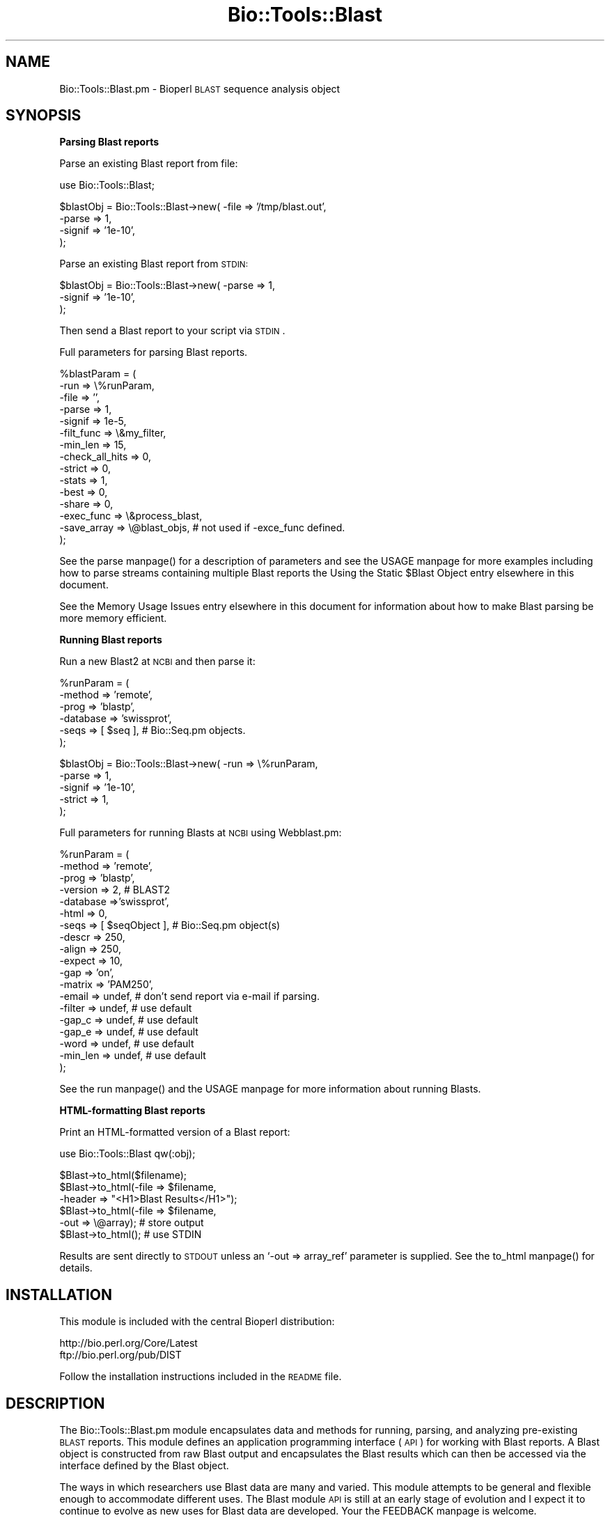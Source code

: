 .\" Automatically generated by Pod::Man version 1.02
.\" Wed Jun 27 13:30:54 2001
.\"
.\" Standard preamble:
.\" ======================================================================
.de Sh \" Subsection heading
.br
.if t .Sp
.ne 5
.PP
\fB\\$1\fR
.PP
..
.de Sp \" Vertical space (when we can't use .PP)
.if t .sp .5v
.if n .sp
..
.de Ip \" List item
.br
.ie \\n(.$>=3 .ne \\$3
.el .ne 3
.IP "\\$1" \\$2
..
.de Vb \" Begin verbatim text
.ft CW
.nf
.ne \\$1
..
.de Ve \" End verbatim text
.ft R

.fi
..
.\" Set up some character translations and predefined strings.  \*(-- will
.\" give an unbreakable dash, \*(PI will give pi, \*(L" will give a left
.\" double quote, and \*(R" will give a right double quote.  | will give a
.\" real vertical bar.  \*(C+ will give a nicer C++.  Capital omega is used
.\" to do unbreakable dashes and therefore won't be available.  \*(C` and
.\" \*(C' expand to `' in nroff, nothing in troff, for use with C<>
.tr \(*W-|\(bv\*(Tr
.ds C+ C\v'-.1v'\h'-1p'\s-2+\h'-1p'+\s0\v'.1v'\h'-1p'
.ie n \{\
.    ds -- \(*W-
.    ds PI pi
.    if (\n(.H=4u)&(1m=24u) .ds -- \(*W\h'-12u'\(*W\h'-12u'-\" diablo 10 pitch
.    if (\n(.H=4u)&(1m=20u) .ds -- \(*W\h'-12u'\(*W\h'-8u'-\"  diablo 12 pitch
.    ds L" ""
.    ds R" ""
.    ds C` `
.    ds C' '
'br\}
.el\{\
.    ds -- \|\(em\|
.    ds PI \(*p
.    ds L" ``
.    ds R" ''
'br\}
.\"
.\" If the F register is turned on, we'll generate index entries on stderr
.\" for titles (.TH), headers (.SH), subsections (.Sh), items (.Ip), and
.\" index entries marked with X<> in POD.  Of course, you'll have to process
.\" the output yourself in some meaningful fashion.
.if \nF \{\
.    de IX
.    tm Index:\\$1\t\\n%\t"\\$2"
.    .
.    nr % 0
.    rr F
.\}
.\"
.\" For nroff, turn off justification.  Always turn off hyphenation; it
.\" makes way too many mistakes in technical documents.
.hy 0
.if n .na
.\"
.\" Accent mark definitions (@(#)ms.acc 1.5 88/02/08 SMI; from UCB 4.2).
.\" Fear.  Run.  Save yourself.  No user-serviceable parts.
.bd B 3
.    \" fudge factors for nroff and troff
.if n \{\
.    ds #H 0
.    ds #V .8m
.    ds #F .3m
.    ds #[ \f1
.    ds #] \fP
.\}
.if t \{\
.    ds #H ((1u-(\\\\n(.fu%2u))*.13m)
.    ds #V .6m
.    ds #F 0
.    ds #[ \&
.    ds #] \&
.\}
.    \" simple accents for nroff and troff
.if n \{\
.    ds ' \&
.    ds ` \&
.    ds ^ \&
.    ds , \&
.    ds ~ ~
.    ds /
.\}
.if t \{\
.    ds ' \\k:\h'-(\\n(.wu*8/10-\*(#H)'\'\h"|\\n:u"
.    ds ` \\k:\h'-(\\n(.wu*8/10-\*(#H)'\`\h'|\\n:u'
.    ds ^ \\k:\h'-(\\n(.wu*10/11-\*(#H)'^\h'|\\n:u'
.    ds , \\k:\h'-(\\n(.wu*8/10)',\h'|\\n:u'
.    ds ~ \\k:\h'-(\\n(.wu-\*(#H-.1m)'~\h'|\\n:u'
.    ds / \\k:\h'-(\\n(.wu*8/10-\*(#H)'\z\(sl\h'|\\n:u'
.\}
.    \" troff and (daisy-wheel) nroff accents
.ds : \\k:\h'-(\\n(.wu*8/10-\*(#H+.1m+\*(#F)'\v'-\*(#V'\z.\h'.2m+\*(#F'.\h'|\\n:u'\v'\*(#V'
.ds 8 \h'\*(#H'\(*b\h'-\*(#H'
.ds o \\k:\h'-(\\n(.wu+\w'\(de'u-\*(#H)/2u'\v'-.3n'\*(#[\z\(de\v'.3n'\h'|\\n:u'\*(#]
.ds d- \h'\*(#H'\(pd\h'-\w'~'u'\v'-.25m'\f2\(hy\fP\v'.25m'\h'-\*(#H'
.ds D- D\\k:\h'-\w'D'u'\v'-.11m'\z\(hy\v'.11m'\h'|\\n:u'
.ds th \*(#[\v'.3m'\s+1I\s-1\v'-.3m'\h'-(\w'I'u*2/3)'\s-1o\s+1\*(#]
.ds Th \*(#[\s+2I\s-2\h'-\w'I'u*3/5'\v'-.3m'o\v'.3m'\*(#]
.ds ae a\h'-(\w'a'u*4/10)'e
.ds Ae A\h'-(\w'A'u*4/10)'E
.    \" corrections for vroff
.if v .ds ~ \\k:\h'-(\\n(.wu*9/10-\*(#H)'\s-2\u~\d\s+2\h'|\\n:u'
.if v .ds ^ \\k:\h'-(\\n(.wu*10/11-\*(#H)'\v'-.4m'^\v'.4m'\h'|\\n:u'
.    \" for low resolution devices (crt and lpr)
.if \n(.H>23 .if \n(.V>19 \
\{\
.    ds : e
.    ds 8 ss
.    ds o a
.    ds d- d\h'-1'\(ga
.    ds D- D\h'-1'\(hy
.    ds th \o'bp'
.    ds Th \o'LP'
.    ds ae ae
.    ds Ae AE
.\}
.rm #[ #] #H #V #F C
.\" ======================================================================
.\"
.IX Title "Bio::Tools::Blast 3"
.TH Bio::Tools::Blast 3 "perl v5.6.0" "2001-05-16" "User Contributed Perl Documentation"
.UC
.SH "NAME"
Bio::Tools::Blast.pm \- Bioperl \s-1BLAST\s0 sequence analysis object
.SH "SYNOPSIS"
.IX Header "SYNOPSIS"
.Sh "Parsing Blast reports"
.IX Subsection "Parsing Blast reports"
Parse an existing Blast report from file:
.PP
.Vb 1
\&    use Bio::Tools::Blast;
.Ve
.Vb 4
\&    $blastObj = Bio::Tools::Blast->new( -file   => '/tmp/blast.out',
\&                                        -parse  => 1,
\&                                        -signif => '1e-10',
\&                                        );
.Ve
Parse an existing Blast report from \s-1STDIN:\s0
.PP
.Vb 3
\&    $blastObj = Bio::Tools::Blast->new( -parse  => 1,
\&                                        -signif => '1e-10',
\&                                        );
.Ve
Then send a Blast report to your script via \s-1STDIN\s0.
.PP
Full parameters for parsing Blast reports.
.PP
.Vb 15
\& %blastParam = (
\&                -run             => \e%runParam,
\&                -file            => '',
\&                -parse           => 1,
\&                -signif          => 1e-5,
\&                -filt_func       => \e&my_filter,
\&                -min_len         => 15,
\&                -check_all_hits  => 0,
\&                -strict          => 0,
\&                -stats           => 1,
\&                -best            => 0,
\&                -share           => 0,
\&                -exec_func       => \e&process_blast,
\&                -save_array      => \e@blast_objs,  # not used if -exce_func defined.
\&               );
.Ve
See the parse manpage() for a description of parameters and see the USAGE manpage for
more examples including how to parse streams containing multiple Blast
reports the Using the Static $Blast Object entry elsewhere in this document.
.PP
See the Memory Usage Issues entry elsewhere in this document for information about how to make Blast
parsing be more memory efficient.
.Sh "Running Blast reports"
.IX Subsection "Running Blast reports"
Run a new Blast2 at \s-1NCBI\s0 and then parse it:
.PP
.Vb 6
\&    %runParam = (
\&                  -method   => 'remote',
\&                  -prog     => 'blastp',
\&                  -database => 'swissprot',
\&                  -seqs     => [ $seq ],  # Bio::Seq.pm objects.
\&                  );
.Ve
.Vb 5
\&    $blastObj = Bio::Tools::Blast->new( -run     => \e%runParam,
\&                                        -parse   => 1,
\&                                        -signif  => '1e-10',
\&                                        -strict  => 1,
\&                                        );
.Ve
Full parameters for running Blasts at \s-1NCBI\s0 using Webblast.pm:
.PP
.Vb 19
\& %runParam = (
\&              -method   => 'remote',
\&              -prog     => 'blastp',
\&              -version  => 2,      # BLAST2
\&              -database =>'swissprot',
\&              -html     => 0,
\&              -seqs     => [ $seqObject ],  # Bio::Seq.pm object(s)
\&              -descr    => 250,
\&              -align    => 250,
\&              -expect   => 10,
\&              -gap      => 'on',
\&              -matrix   => 'PAM250',
\&              -email    => undef,  # don't send report via e-mail if parsing.
\&              -filter   => undef,  # use default
\&              -gap_c    => undef,  # use default
\&              -gap_e    => undef,  # use default
\&              -word     => undef,  # use default
\&              -min_len  => undef,  # use default
\&              );
.Ve
See the run manpage() and the USAGE manpage for more information about running Blasts.
.Sh "HTML-formatting Blast reports"
.IX Subsection "HTML-formatting Blast reports"
Print an HTML-formatted version of a Blast report:
.PP
.Vb 1
\&    use Bio::Tools::Blast qw(:obj);
.Ve
.Vb 6
\&    $Blast->to_html($filename);
\&    $Blast->to_html(-file   => $filename,
\&                    -header => "<H1>Blast Results</H1>");
\&    $Blast->to_html(-file   => $filename,
\&                    -out    => \e@array);  # store output
\&    $Blast->to_html();  # use STDIN
.Ve
Results are sent directly to \s-1STDOUT\s0 unless an \f(CW\*(C`\-out => array_ref\*(C'\fR
parameter is supplied. See the to_html manpage() for details.
.SH "INSTALLATION"
.IX Header "INSTALLATION"
This module is included with the central Bioperl distribution:
.PP
.Vb 2
\&   http://bio.perl.org/Core/Latest
\&   ftp://bio.perl.org/pub/DIST
.Ve
Follow the installation instructions included in the \s-1README\s0 file.
.SH "DESCRIPTION"
.IX Header "DESCRIPTION"
The Bio::Tools::Blast.pm module encapsulates data and methods for
running, parsing, and analyzing pre-existing \s-1BLAST\s0 reports. This
module defines an application programming interface (\s-1API\s0) for working
with Blast reports. A Blast object is constructed from raw Blast
output and encapsulates the Blast results which can then be accessed
via the interface defined by the Blast object.
.PP
The ways in which researchers use Blast data are many and varied. This
module attempts to be general and flexible enough to accommodate
different uses. The Blast module \s-1API\s0 is still at an early stage of
evolution and I expect it to continue to evolve as new uses for Blast
data are developed. Your the FEEDBACK manpage is welcome.
.PP
\&\fB\s-1FEATURES:\s0\fR
.Ip "\(bu Supports \s-1NCBI\s0 Blast1.x, Blast2.x, and WashU-Blast2.x, gapped and ungapped." 2
.IX Item "Supports NCBI Blast1.x, Blast2.x, and WashU-Blast2.x, gapped and ungapped."
Can parse HTML-formatted as well as non-HTML-formatted reports.
.Ip "\(bu Launch new Blast analyses remotely or locally." 2
.IX Item "Launch new Blast analyses remotely or locally."
Blast objects can be constructed directly from the results of the
run. See the run manpage().
.Ip "\(bu Construct Blast objects from pre-existing files or from a new run." 2
.IX Item "Construct Blast objects from pre-existing files or from a new run."
Build a Blast object from a single file or build multiple Blast
objects from an input stream containing multiple reports. See
the parse manpage().
.Ip "\(bu Add hypertext links from a \s-1BLAST\s0 report." 2
.IX Item "Add hypertext links from a BLAST report."
See the to_html manpage().
.Ip "\(bu Generate sequence and sequence alignment objects from \s-1HSP\s0 sequences." 2
.IX Item "Generate sequence and sequence alignment objects from HSP sequences."
If you have Bio::Seq.pm and Bio::UnivAln.pm installed on your system,
they can be used for working with high-scoring segment pair (\s-1HSP\s0)
sequences in the Blast alignment.  (A new version of Bio::Seq.pm is
included in the distribution, see the INSTALLATION manpage).  For more
information about them, see:
.Sp
.Vb 2
\&    http://bio.perl.org/Projects/Sequence/
\&    http://bio.perl.org/Projects/SeqAlign/
.Ve
.PP
A variety of different data can be extracted from the Blast report by
querying the Blast.pm object. Some basic examples are given in the
the USAGE manpage section. For some working scripts, see the links provided in
the the DEMO SCRIPTS entry elsewhere in this document section.
.PP
As a part of the incipient Bioperl framework, the Bio::Tools::Blast.pm
module inherits from \fBBio::Tools::SeqAnal.pm\fR, which provides some
generic functionality for biological sequence analysis. See the
documentation for that module for details 
(the Links to related modules entry elsewhere in this document).
.Sh "The \s-1BLAST\s0 Program"
.IX Subsection "The BLAST Program"
\&\s-1BLAST\s0 (Basic Local Alignment Search Tool) is a widely used algorithm
for performing rapid sequence similarity searches between a single \s-1DNA\s0
or protein sequence and a large dataset of sequences.  \s-1BLAST\s0 analyses
are typically performed by dedicated remote servers, such as the ones
at the \s-1NCBI\s0. Individual groups may also run the program on local
machines.
.PP
The Blast family includes 5 different programs:
.PP
.Vb 7
\&              Query Seq        Database
\&             ------------     ----------
\& blastp  --  protein          protein
\& blastn  --  nucleotide       nucleotide
\& blastx  --  nucleotide*      protein
\& tblastn --  protein          nucleotide*
\& tblastx --  nucleotide*      nucleotide*
.Ve
.Vb 1
\&            * = dynamically translated in all reading frames, both strands
.Ve
See the References & Information about the BLAST program entry elsewhere in this document.
.Sh "Versions Supported"
.IX Subsection "Versions Supported"
\&\s-1BLAST\s0 reports generated by different application front ends are similar
but not exactly the same. Blast reports are not intended to be exchange formats,
making parsing software susceptible to obsolescence. This module aims to
support \s-1BLAST\s0 reports generated by different implementations:
.PP
.Vb 6
\&  Implementation    Latest version tested
\&  --------------    --------------------
\&  NCBI Blast1       1.4.11   [24-Nov-97]
\&  NCBI Blast2       2.0.8    [Jan-5-1999]
\&  WashU-BLAST2      2.0a19MP [05-Feb-1998]
\&  GCG               1.4.8    [1-Feb-95]
.Ve
Support for both gapped and ungapped versions is included. Currently, there
is only rudimentary support for \s-1PSI-BLAST\s0 in that these reports can be parsed but
there is no special treatment of separate iteration rounds (they are all
merged together).
.Sh "References & Information about the \s-1BLAST\s0 program"
.IX Subsection "References & Information about the BLAST program"
\&\fB\s-1WEBSITES:\s0\fR
.PP
.Vb 3
\&   http://www.ncbi.nlm.nih.gov/BLAST/                 - Homepage at NCBI
\&   http://www.ncbi.nlm.nih.gov/BLAST/blast_help.html  - Help manual
\&   http://blast.wustl.edu/                            - WashU-Blast2
.Ve
\&\fB\s-1PUBLICATIONS:\s0\fR (with PubMed links)
.PP
.Vb 2
\&     Altschul S.F., Gish W., Miller W., Myers E.W., Lipman D.J. (1990).
\&     "Basic local alignment search tool", J Mol Biol 215: 403-410.
.Ve
http://www.ncbi.nlm.nih.gov/htbin-post/Entrez/query?uid=2231712&form=6&db=m&Dopt=r
.PP
.Vb 4
\&     Altschul, Stephen F., Thomas L. Madden, Alejandro A. Schaffer,
\&     Jinghui Zhang, Zheng Zhang, Webb Miller, and David J. Lipman (1997).
\&     "Gapped BLAST and PSI-BLAST: a new generation of protein database
\&     search programs", Nucleic Acids Res. 25:3389-3402.
.Ve
http://www.ncbi.nlm.nih.gov/htbin-post/Entrez/query?uid=9254694&form=6&db=m&Dopt=r
.PP
.Vb 4
\&     Karlin, Samuel and Stephen F. Altschul (1990).  Methods  for
\&     assessing the statistical significance of molecular sequence
\&     features by using general scoring schemes. Proc. Natl. Acad.
\&     Sci. USA 87:2264-68.
.Ve
http://www.ncbi.nlm.nih.gov/htbin-post/Entrez/query?uid=2315319&form=6&db=m&Dopt=b
.PP
.Vb 3
\&     Karlin, Samuel and Stephen F. Altschul (1993).  Applications
\&     and statistics for multiple high-scoring segments in molecu-
\&     lar sequences. Proc. Natl. Acad. Sci. USA 90:5873-7.
.Ve
http://www.ncbi.nlm.nih.gov/htbin-post/Entrez/query?uid=8390686&form=6&db=m&Dopt=b
.SH "USAGE"
.IX Header "USAGE"
.Sh "Creating Blast objects"
.IX Subsection "Creating Blast objects"
A Blast object can be constructed from the contents of a Blast report
using a set of named parameters that specify significance criteria for
parsing.  The report data can be read in from an existing file
specified with the \f(CW\*(C`\-file => 'filename'\*(C'\fR parameter or from a
\&\s-1STDIN\s0 stream containing potentially multiple Blast reports. If the
\&\f(CW\*(C`\-file\*(C'\fR parameter does not contain a valid filename, \s-1STDIN\s0 will be
used. Separate Blast objects will be created for each report in the
stream.
.PP
To parse the report, you must include a \f(CW\*(C`\-parse => 1\*(C'\fR parameter
in addition to any other parsing parameters
See the parse manpage() for a full description of parsing parameters.
To run a new report and then parse it, include a \f(CW\*(C`\-run => \e%runParams\*(C'\fR
parameter containing a reference to a hash
that hold the parameters required by the the run manpage() method.
.PP
The constructor for Blast objects is inherited from Bio::Tools::SeqAnal.pm.
See the \fB_initialize\fR() method of that package for general information
relevant to creating Blast objects. (The \fBnew\fR() method, inherited from
\&\fBBio::Root::Object.pm\fR, calls \fB_initialize\fR(). See the Links to related modules entry elsewhere in this document).
.PP
The Blast object can read compressed (gzipped) Blast report
files. Compression/decompression uses the gzip or compress programs
that are standard on Unix systems and should not require special
configuration. If you can't or don't want to use gzip as the file
compression tool, either pre-uncompress your files before parsing with
this module or modify \fBBio::Root::Utilities.pm\fR to your liking.
.PP
Blast objects can be generated either by direct instantiation as in:
.PP
.Vb 2
\& use Bio::Tools::Blast;         
\& $blast = new Bio::Tools::Blast (%parameters);
.Ve
.Sh "Using the Static \f(CW$Blast\fR Object"
.IX Subsection "Using the Static $Blast Object"
.Vb 1
\& use Bio::Tools::Blast qw(:obj);
.Ve
This exports the static \f(CW$Blast\fR object into your namespace. \*(L"Static\*(R"
refers to the fact that it has class scope and there is one of these
created when you use this module. The static \f(CW$Blast\fR object is
basically an empty object that is provided for convenience and is also
used for various internal chores.
.PP
It is exported by this module and can be used for
parsing and running reports as well as HTML-formatting without having
to first create an empty Blast object.
.PP
Using the static \f(CW$Blast\fR object for parsing a \s-1STDIN\s0 stream of Blast reports:
.PP
.Vb 1
\&    use Bio::Tools::Blast qw(:obj);
.Ve
.Vb 5
\&    sub process_blast {
\&        my $blastObj = shift;
\&        print $blastObj->table();
\&        $blastObj->destroy;
\&    }
.Ve
.Vb 4
\&    $Blast->parse( -parse     => 1,
\&                   -signif    => '1e-10',
\&                   -exec_func => \e&process_blast,
\&                   );
.Ve
Then pipe a stream of Blast reports into your script via \s-1STDIN\s0.  For
each Blast report extracted from the input stream, the parser will
generate a new Blast object and pass it to the function specified by
\&\f(CW\*(C`\-exec_func\*(C'\fR.  The the destroy manpage() call tells Perl to free the memory
associated with the object, important if you are crunching through
many reports. This method is inherited from \fBBio::Root::Object.pm\fR
(see the Links to related modules entry elsewhere in this document). See the parse manpage() for a full
description of parameters and the DEMO SCRIPTS entry elsewhere in this document for additional examples.
.Sh "Running Blasts"
.IX Subsection "Running Blasts"
To run a Blast, create a new Blast object with a \f(CW\*(C`\-run =>
\&\e%runParams\*(C'\fR parameter.  Remote Blasts are performed by including a
\&\f(CW\*(C`\-method => 'remote'\*(C'\fR parameter; local Blasts are performed by
including a \f(CW\*(C`\-method => 'local'\*(C'\fR parameter.  See 
the Running Blast reports entry elsewhere in this document as well as the the DEMO SCRIPTS entry elsewhere in this document for examples.  
Note that running local Blasts is not yet supported, see below.
.PP
Note that the \f(CW\*(C`\-seqs => [ $seqs ]\*(C'\fR run parameter must contain a
reference to an array of \fBBio::Seq.pm\fR objects 
(the Links to related modules entry elsewhere in this document). Encapsulating the sequence in an 
object makes sequence information much easier to handle as it can 
be supplied in a variety of formats. Bio::Seq.pm is included with 
this distribution (the INSTALLATION manpage).
.PP
Remote Blasts are implemented using the
\&\fBBio::Tools::Blast::Run::Webblast.pm\fR module.  Local Blasts require
that you customize the \fBBio::Tools::Blast::Run::LocalBlast.pm\fR
module.  The version of LocalBlast.pm included with this distribution
provides the basic framework for running local Blasts.
See the Links to related modules entry elsewhere in this document.
.Sh "Significance screening"
.IX Subsection "Significance screening"
A \f(CW\*(C`\-signif\*(C'\fR parameter can be used to screen out all hits with
P-values (or Expect values) above a certain cutoff. For example, to
exclude all hits with Expect values above 1.0e-10: \f(CW\*(C`\-signif =>
1e\-10\*(C'\fR. Providing a \f(CW\*(C`\-signif\*(C'\fR cutoff can speed up processing
tremendously, since only a small fraction of the report need be
parsed. This is because the \f(CW\*(C`\-signif\*(C'\fR value is used to screen hits
based on the data in the \*(L"Description\*(R" section of the Blast report:
.PP
For \s-1NCBI\s0 \s-1BLAST2\s0 reports:
.PP
.Vb 2
\&                                                                     Score     E
\&  Sequences producing significant alignments:                        (bits)  Value
.Ve
.Vb 1
\&  sp|P31376|YAB1_YEAST  HYPOTHETICAL 74.1 KD PROTEIN IN CYS3-MDM10...   957  0.0
.Ve
For \s-1BLAST1\s0 or WashU-BLAST2 reports:
.PP
.Vb 4
\&                                                                       Smallest
\&                                                                         Sum
\&                                                                High  Probability
\&  Sequences producing High-scoring Segment Pairs:              Score  P(N)      N
.Ve
.Vb 1
\&  PDB:3PRK_E Proteinase K complexed with inhibitor ...........   504  1.8e-50   1
.Ve
Thus, the \f(CW\*(C`\-signif\*(C'\fR parameter will screen based on Expect values for
\&\s-1BLAST2\s0 reports and based on P-values for BLAST1/WashU-BLAST2 reports.
.PP
To screen based on other criteria, you can supply a \f(CW\*(C`\-filt_func\*(C'\fR
parameter containing a function reference that takes a
\&\fBBio::Tools::Sbjct.pm\fR object as an argument and returns a boolean,
true if the hit is to be screened out. See example below for
the Screening hits using arbitrary criteria entry elsewhere in this document.
.Sh "Get the best hit."
.IX Subsection "Get the best hit."
.Vb 1
\&     $hit = $blastObj->hit;
.Ve
A \*(L"hit\*(R" is contained by a \fBBio::Tools::Blast::Sbjct.pm\fR object.
.Sh "Get the P-value or Expect value of the most significant hit."
.IX Subsection "Get the P-value or Expect value of the most significant hit."
.Vb 2
\&     $p = $blastObj->lowest_p;
\&     $e = $blastObj->lowest_expect;
.Ve
Alternatively:
.PP
.Vb 2
\&     $p = $blastObj->hit->p;
\&     $e = $blastObj->hit->expect;
.Ve
Note that P-values are not reported in \s-1NCBI\s0 Blast2 reports.
.Sh "Iterate through all the hits"
.IX Subsection "Iterate through all the hits"
.Vb 5
\&     foreach $hit ($blastObj->hits) {
\&         printf "%s\et %.1e\et %d\et %.2f\et %d\en",
\&                          $hit->name, $hit->expect, $hit->num_hsps,
\&                          $hit->frac_identical, $hit->gaps;
\&     }
.Ve
Refer to the documentation for \fBBio::Tools::Blast::Sbjct.pm\fR
for other ways to work with hit objects (the Links to related modules entry elsewhere in this document).
.Sh "Screening hits using arbitrary criteria"
.IX Subsection "Screening hits using arbitrary criteria"
.Vb 3
\&    sub filter { $hit=shift;
\&                 return ($hit->gaps == 0 and
\&                         $hit->frac_conserved > 0.5); }
.Ve
.Vb 3
\&     $blastObj = Bio::Tools::Blast->new( -file      => '/tmp/blast.out',
\&                                         -parse     => 1,
\&                                         -filt_func => \e&filter );
.Ve
While the Blast object is parsing the report, each hit checked by calling
&filter($hit). All hits that generate false return values from &filter
are screened out and will not be added to the Blast object.
Note that the Blast object will normally stop parsing the report after
the first non-significant hit or the first hit that does not pass the
filter function. To force the Blast object to check all hits,
include a \f(CW\*(C`\-check_all_hits => 1\*(C'\fR  parameter.
Refer to the documentation for \fBBio::Tools::Blast::Sbjct.pm\fR
for other ways to work with hit objects.
.Ip "Hit start, end coordinates." 4
.IX Item "Hit start, end coordinates."
.Vb 2
\&      print $sbjct->start('query');
\&      print $sbjct->end('sbjct');
.Ve
In array context, you can get information for both query and sbjct with one call:
.Sp
.Vb 2
\&      ($qstart, $sstart) = $sbjct->start();
\&      ($qend, $send)     = $sbjct->end();
.Ve
For important information regarding coordinate information, see
the the HSP start, end, and strand entry elsewhere in this document section below.
Also check out documentation for the start and end methods in \fBBio::Tools::Blast::Sbjct.pm\fR,
which explains what happens if there is more than one \s-1HSP\s0.
.Sh "Working with HSPs"
.IX Subsection "Working with HSPs"
.Ip "Iterate through all the HSPs of every hit" 4
.IX Item "Iterate through all the HSPs of every hit"
.Vb 7
\&     foreach $hit ($blastObj->hits) {
\&         foreach $hsp ($hit->hsps) {
\&         printf "%.1e\et %d\et %.1f\et %.2f\et %.2f\et %d\et %d\en",
\&                          $hsp->expect, $hsp->score, $hsp->bits,
\&                          $hsp->frac_identical, $hsp->frac_conserved,
\&                          $hsp->gaps('query'), $hsp->gaps('sbjct');
\&     }
.Ve
Refer to the documentation for \fBBio::Tools::Blast::HSP.pm\fR
for other ways to work with hit objects (the Links to related modules entry elsewhere in this document).
.Ip "Extract \s-1HSP\s0 sequence data as strings or sequence objects" 4
.IX Item "Extract HSP sequence data as strings or sequence objects"
Get the first \s-1HSP\s0 of the first hit and the sequences
of the query and sbjct as strings.
.Sp
.Vb 3
\&      $hsp = $blast_obj->hit->hsp;
\&      $query_seq = $hsp->seq_str('query');
\&      $hsp_seq = $hsp->seq_str('sbjct');
.Ve
Get the indices of identical and conserved positions in the \s-1HSP\s0 query seq.
.Sp
.Vb 2
\&      @query_iden_indices = $hsp->seq_inds('query', 'identical');
\&      @query_cons_indices = $hsp->seq_inds('query', 'conserved');
.Ve
Similarly for the sbjct sequence.
.Sp
.Vb 2
\&      @sbjct_iden_indices = $hsp->seq_inds('sbjct', 'identical');
\&      @sbjct_cons_indices = $hsp->seq_inds('sbjct', 'conserved');
.Ve
.Vb 2
\&      print "Query in Fasta format:\en", $hsp->seq('query')->layout('fasta');
\&      print "Sbjct in Fasta format:\en", $hsp->seq('sbjct')->layout('fasta');
.Ve
See the \fBBio::Seq.pm\fR package for more information about using these sequence objects
(the Links to related modules entry elsewhere in this document).
.Ip "Create sequence alignment objects using \s-1HSP\s0 sequences" 4
.IX Item "Create sequence alignment objects using HSP sequences"
.Vb 3
\&      $aln = $hsp->get_aln;
\&      print " consensus:\en", $aln->consensus();
\&      print $hsp->get_aln->layout('fasta');
.Ve
.Vb 3
\&      $ENV{READSEQ_DIR} = '/home/users/sac/bin/solaris';
\&      $ENV{READSEQ} = 'readseq';
\&      print $hsp->get_aln->layout('msf');
.Ve
\&\s-1MSF\s0 formated layout requires Don Gilbert's ReadSeq program (not included).
See the \fBBio::UnivAln.pm\fR for more information about using these alignment objects
(the Links to related modules entry elsewhere in this document)'.
.Ip "\s-1HSP\s0 start, end, and strand" 4
.IX Item "HSP start, end, and strand"
To facilitate \s-1HSP\s0 processing, endpoint data for each \s-1HSP\s0 sequence are
normalized so that \fBstart is always less than end\fR. This affects \s-1TBLASTN\s0
and \s-1TBLASTX\s0 HSPs on the reverse complement or \*(L"Minus\*(R" strand.
.Sp
Some examples of obtaining start, end coordinates for \s-1HSP\s0 objects:
.Sp
.Vb 4
\&      print $hsp->start('query');
\&      print $hsp->end('sbjct');
\&      ($qstart, $sstart) = $hsp->start();
\&      ($qend, $send) = $hsp->end();
.Ve
Strandedness of the \s-1HSP\s0 can be assessed using the \fIstrand()\fR method
on the \s-1HSP\s0 object:
.Sp
.Vb 2
\&      print $hsp->strand('query');
\&      print $hsp->strand('sbjct');
.Ve
These will return 'Minus' or 'Plus'.
Or, to get strand information for both query and sbjct with a single call:
.Sp
.Vb 1
\&      ($qstrand, $sstrand) = $hsp->strand();
.Ve
.Sh "Report Generation"
.IX Subsection "Report Generation"
.Ip "Generate a tab-delimited table of all results." 4
.IX Item "Generate a tab-delimited table of all results."
.Vb 3
\&     print $blastObj->table;
\&     print $blastObj->table(0);   # don't include hit descriptions.
\&     print $blastObj->table_tiled;
.Ve
The the table manpage() method returns data for each \fB\s-1HSP\s0\fR of each hit listed one per
line. The the table_tiled manpage() method returns data for each \fBhit, i.e., Sbjct\fR
listed one per line; data from multiple HSPs are combined after tiling to
reduce overlaps. See \fBBio::Tools::Blast::Sbjct.pm\fR for more information about
\&\s-1HSP\s0 tiling.  These methods generate stereotypical, tab-delimited data for each
hit of the Blast report. The output is suitable for importation into
spreadsheets or database tables. Feel free to roll your own table function if
you need a custom table.
.Sp
For either table method, descriptions of each hit can be included if a
single, true argument is supplied (e.g., \f(CW$blastObj\fR->\fItable\fR\|(1)). The description
will be added as the last field. This will significantly increase the size of
the table. Labels for the table columns can be obtained with the table_labels manpage()
and the table_labels_tiled manpage().
.Ip "Print a summary of the Blast report" 4
.IX Item "Print a summary of the Blast report"
.Vb 2
\&     $blastObj->display();
\&     $blastObj->display(-show=>'hits');
.Ve
the display manpage() prints various statistics extracted from the Blast report
such as database name, database size, matrix used, etc. The
\&\f(CW\*(C`display(\-show=>'hits')\*(C'\fR call prints a non-tab-delimited table
attempting to line the data up into more readable columns. The output
generated is similar to the table_tiled manpage().
.Ip "HTML-format an existing report" 4
.IX Item "HTML-format an existing report"
.Vb 1
\&     use Bio::Tools::Blast qw(:obj);
.Ve
.Vb 5
\&     # Going straight from a non HTML report file to HTML output using
\&     # the static $Blast object exported by Bio::Tools::Blast.pm
\&     $Blast->to_html(-file   => '/usr/people/me/blast.output.txt',
\&                     -header => qq|<H1>BLASTP Results</H1><A HREF="home.html">Home</A>|
\&                     );
.Ve
.Vb 2
\&     # You can also use a specific Blast object created previously.
\&     $blastObj->to_html;
.Ve
the to_html manpage() will send \s-1HTML\s0 output, line-by-line, directly to \s-1STDOUT\s0
unless an \f(CW\*(C`\-out => array_ref\*(C'\fR parameter is supplied (e.g., \f(CW\*(C`\-out
=> \e@array\*(C'\fR), in which case the \s-1HTML\s0 will be stored in \f(CW@array\fR, one
line per array element.  The direct outputting permits faster response
time since Blast reports can be huge. The \-header tag can contain a
string containing any \s-1HTML\s0 that you want to appear at the top of the
Blast report.
.SH "DEMO SCRIPTS"
.IX Header "DEMO SCRIPTS"
Sample Scripts are included in the central bioperl distribution in the
\&'examples/blast/' directory (see the INSTALLATION manpage). These are also
available at the following URLs (but it would be safer to use the
scripts included with the distribution).
.Sh "Handy library for working with Bio::Tools::Blast.pm"
.IX Subsection "Handy library for working with Bio::Tools::Blast.pm"
.Vb 1
\&   http://bio.perl.org/Core/Examples/blast/blast_config.pl
.Ve
.Sh "Parsing Blast reports one at a time."
.IX Subsection "Parsing Blast reports one at a time."
.Vb 3
\&   http://bio.perl.org/Core/Examples/blast/parse_blast.pl
\&   http://bio.perl.org/Core/Examples/blast/parse_blast2.pl
\&   http://bio.perl.org/Core/Examples/blast/parse_positions.pl
.Ve
.Sh "Parsing sets of Blast reports."
.IX Subsection "Parsing sets of Blast reports."
.Vb 2
\&   http://bio.perl.org/Core/Examples/blast/parse_blast.pl
\&   http://bio.perl.org/Core/Examples/blast/parse_multi.pl
.Ve
.Vb 1
\&   B<Warning:> See note about L<Memory Usage Issues>.
.Ve
.Sh "Running Blast analyses one at a time."
.IX Subsection "Running Blast analyses one at a time."
.Vb 1
\&   http://bio.perl.org/Core/Examples/blast/run_blast_remote.pl
.Ve
.Sh "Running Blast analyses given a set of sequences."
.IX Subsection "Running Blast analyses given a set of sequences."
.Vb 1
\&   http://bio.perl.org/Core/Examples/blast/blast_seq.pl
.Ve
.Sh "HTML-formatting Blast reports."
.IX Subsection "HTML-formatting Blast reports."
.Vb 1
\&   http://bio.perl.org/Core/Examples/blast/html.pl
.Ve
.SH "TECHNICAL DETAILS"
.IX Header "TECHNICAL DETAILS"
.Sh "Blast Modes"
.IX Subsection "Blast Modes"
A \s-1BLAST\s0 object may be created using one of three different modes as
defined by the \fBBio::Tools::SeqAnal.pm\fR package 
(See the Links to related modules entry elsewhere in this document):
.PP
.Vb 4
\& -- parse - Load a BLAST report and parse it, storing parsed data in
\&    Blast.pm object.
\& -- run      - Run the BLAST program to generate a new report.
\& -- read     - Load a BLAST report into the Blast object without parsing.
.Ve
\&\fBRun mode support has recently been added\fR.  The module
\&\fBBio::Tools::Blast::Run::Webblast.pm\fR is an modularized adaptation of
the webblast script by Alex Dong Li:
.PP
.Vb 1
\&   http://www.genet.sickkids.on.ca/bioinfo_resources/software.html#webblast
.Ve
for running remote Blast analyses and saving the results locally.  Run
mode can be combined with a parse mode to generate a Blast report and
then build the Blast object from the parsed results of this report
(see the run manpage() and the SYNOPSIS manpage).
.PP
In read mode, the \s-1BLAST\s0 report is read in by the Blast object but is
not parsed.  This could be used to internalize a Blast report but not
parse it for results (e.g., generating \s-1HTML\s0 formatted output).
.Sh "Significant Hits"
.IX Subsection "Significant Hits"
This module permits the screening of hits on the basis of
user-specified criteria for significance. Currently, Blast reports can
be screened based on:
.PP
.Vb 5
\&   CRITERIA                            PARAMETER       VALUE
\&   ----------------------------------  ---------      ----------------
\&  1) the best Expect (or P) value      -signif        float or sci-notation
\&  2) the length of the query sequence  -min_length    integer
\&  3) arbitrary criteria                -filt_func     function reference
.Ve
The parameters are used for construction of the \s-1BLAST\s0 object or when
running the the parse manpage() method on the static \f(CW$Blast\fR object.  The
\&\-SIGNIF value represents the number listed in the description section
at the top of the Blast report. For Blast2, this is an Expect value,
for Blast1 and WashU-Blast2, this is a P-value.  The idea behind the
\&\f(CW\*(C`\-filt_func\*(C'\fR parameter is that the hit has to pass through a filter
to be considered significant. Refer to the documentation for
\&\fBBio::Tools::Blast::Sbjct.pm\fR for ways to work with hit objects.
.PP
Using a \f(CW\*(C`\-signif\*(C'\fR parameter allows for the following:
.Ip "Faster parsing." 2
.IX Item "Faster parsing."
Each hit can be screened by examination of the description line alone
without fully parsing the \s-1HSP\s0 alignment section.
.Ip "Flexibility." 2
.IX Item "Flexibility."
The \f(CW\*(C`\-signif\*(C'\fR tag provides a more semantic-free way to specify the
value to be used as a basis for screening hits. Thus, \f(CW\*(C`\-signif\*(C'\fR can
be used for screening Blast1 or Blast2 reports. It is up to the user
to understand whether \f(CW\*(C`\-signif\*(C'\fR represents a P-value or an Expect
value.
.PP
Any hit not meeting the significance criteria will not be added to the
\&\*(L"hit list\*(R" of the \s-1BLAST\s0 object. Also, a \s-1BLAST\s0 object without any hits
meeting the significance criteria will throw an exception during
object construction (a fatal event).
.Sh "Statistical Parameters"
.IX Subsection "Statistical Parameters"
There are numerous parameters which define the behavior of the \s-1BLAST\s0
program and which are useful for interpreting the search
results. These parameters are extracted from the Blast report:
.PP
.Vb 10
\&  filter  --  for masking out low-complexity sequences or short repeats
\&  matrix  --  name of the substitution scoring matrix (e.g., BLOSUM62)
\&  E       --  Expect filter (screens out frequent scores)
\&  S       --  Cutoff score for segment pairs
\&  W       --  Word length
\&  T       --  Threshold score for word pairs
\&  Lambda, --  Karlin-Altschul "sum" statistical parameters dependent on
\&   K, H        sequence composition.
\&  G       --  Gap creation penalty.
\&  E       --  Gap extension penalty.
.Ve
These parameters are not always needed. Extraction may be turned off
explicitly by including a \f(CW\*(C`\-stats => 0\*(C'\fR parameter during object
construction.  Support for all statistical parameters is not complete.
.PP
For more about the meaning of parameters, check out the \s-1NCBI\s0 URLs given above.
.Sh "Module Organization"
.IX Subsection "Module Organization"
The modules that comprise this Bioperl Blast distribution are location in the
Bio:: hierarchy as shown in the diagram below.
.PP
.Vb 17
\&                            Bio/
\&                             |
\&               +--------------------------+
\&               |                          |
\&          Bio::Tools                  Bio::Root
\&               |                          |
\&    +----------------------+           Object.pm
\&    |          |           |
\& SeqAnal.pm  Blast.pm    Blast/
\&                           |
\&            +---------+---------+------------+
\&            |         |         |            |
\&          Sbjct.pm   HSP.pm   HTML.pm       Run/
\&                                             |
\&                                       +------------+
\&                                       |            |
\&                                  Webblast.pm   LocalBlast.pm
.Ve
Bio::Tools::Blast.pm is a concrete class that inherits from
\&\fBBio::Tools::SeqAnal.pm\fR and relies on other modules for parsing and
managing \s-1BLAST\s0 data.  Worth mentioning about this hierarchy is the
lack of a \*(L"Parse.pm\*(R" module.  Since parsing is considered central to
the purpose of the Bioperl Blast module (and Bioperl in general), it
seems somewhat unnatural to segregate out all parsing code. This
segregation could also lead to inefficiencies and harder to maintain
code. I consider this issue still open for debate.
.PP
Bio::Tools::Blast.pm, \fBBio::Tools::Blast::Sbjct.pm\fR, and
\&\fBBio::Tools::Blast::HSP.pm\fR are mostly dedicated to parsing and all
can be used to instantiate objects.  Blast.pm is the main \*(L"command and
control\*(R" module, inheriting some basic behaviors from SeqAnal.pm
(things that are not specific to Blast \fIper se\fR).
.PP
\&\fBBio::Tools::Blast::HTML.pm\fR contains functions dedicated to
generating HTML-formatted Blast reports and does not generate objects.
.Sh "Running Blasts: Details"
.IX Subsection "Running Blasts: Details"
\&\fBBio::Tools::Blast::Run::Webblast.pm\fR contains a set of functions for
running Blast analyses at a remote server and also does not
instantiate objects.  It uses a helper script called postclient.pl,
located in the Run directory.  The proposed LocalBlast.pm module would
be used for running Blast reports on local machines and thus would be
customizable for different sites. It would operate in a parallel
fashion to Webblast.pm (i.e., being a collection of functions, taking
in sequence objects or files, returning result files).
.PP
The Run modules are considered experimental. In particular,
Webblast.pm catures an HTML-formatted version of the Blast report from
the \s-1NCBI\s0 server and strips out the \s-1HTML\s0 in preparation for parsing. A
more direct approach would be to capture the Blast results directly
from the server using an interface to the \s-1NCBI\s0 toolkit.  This approach
was recently proposed on the Bioperl mailing list:
http://www.uni-bielefeld.de/mailinglists/BCD/vsns-bcd-perl/9805/0000.html
.Sh "Memory Usage Issues"
.IX Subsection "Memory Usage Issues"
Parsing large numbers of Blast reports (a few thousand or so) with
Bio::Tools::Blast.pm may lead to unacceptable memory usage situations.
This is somewhat dependent of the size and complexity of the reports.
.PP
While this problem is under investigation, here are some workarounds
that fix the memory usage problem:
.Ip "1 Don't specify a \-signif criterion when calling the parse manpage()." 4
.IX Item "1 Don't specify a -signif criterion when calling the parse manpage()."
The \f(CW\*(C`\-signif\*(C'\fR value is used for imposing a upper limit to the expect- or
P-value for Blast hits to be parsed. For reasons that are still under
investigation, specifying a value for \f(CW\*(C`\-signif\*(C'\fR in the the parse manpage()
method prevents Blast objects from being fully
garbage collected. When using the \fBparse_blast.pl\fR or \fBparse_multi.pl\fR
scripts in \f(CW\*(C`examples/blast/\*(C'\fR of the bioperl distribution), don't supply
a \f(CW\*(C`\-signif\*(C'\fR command-line parameter.
.Ip "2 If you want to impose a \-signif criterion, put it inside a \-filt_func." 4
.IX Item "2 If you want to impose a -signif criterion, put it inside a -filt_func."
For the the parse manpage() method, a \-signif => 1e-5 parameter is equivalent
to using a filter function parameter of
.Sp
.Vb 1
\& -filt_func => sub { my $hit = shift; return $hit->signif <= 1e-5; }
.Ve
Using the \fBexamples/blast/parse_multi.pl\fR script, you can supply a
command-line argument of
.Sp
.Vb 1
\& -filt_func '$hit->signif <= 1e-5'
.Ve
For more information, see the parse manpage() and the section 
the Screening hits using arbitrary criteria entry elsewhere in this document.
.SH "TODO"
.IX Header "TODO"
.Ip "\(bu Develop a functional, prototype Bio::Tools::Blast::Run::LocalBlast.pm module." 4
.IX Item "Develop a functional, prototype Bio::Tools::Blast::Run::LocalBlast.pm module."
.Ip "\(bu Add support for \s-1PSI-BLAST\s0 and \s-1PHI-BLAST\s0" 4
.IX Item "Add support for PSI-BLAST and PHI-BLAST"
.Ip "\(bu Parse histogram of expectations and retrieve gif image in Blast report (if present)." 4
.IX Item "Parse histogram of expectations and retrieve gif image in Blast report (if present)."
.Ip "\(bu Further investigate memory leak that occurs when parsing Blast streams whe supplying a \-signif parameter to the parse manpage()." 4
.IX Item "Further investigate memory leak that occurs when parsing Blast streams whe supplying a -signif parameter to the parse manpage()."
.Ip "\(bu Access Blast results directly from the \s-1NCBI\s0 server using a Perl interface to the \s-1NCBI\s0 toolkit or \s-1XML\s0 formated Blast reports (when available)." 4
.IX Item "Access Blast results directly from the NCBI server using a Perl interface to the NCBI toolkit or XML formated Blast reports (when available)."
.Ip "\(bu Further exploit Bio::UnivAln.pm and multiple-sequence alignment programs using \s-1HSP\s0 sequence data. Some of this may best go into a separate, dedicated module or script as opposed to burdening Blast.pm, Sbjct.pm, and \s-1HSP\s0.pm with additional functionality that is not always required." 4
.IX Item "Further exploit Bio::UnivAln.pm and multiple-sequence alignment programs using HSP sequence data. Some of this may best go into a separate, dedicated module or script as opposed to burdening Blast.pm, Sbjct.pm, and HSP.pm with additional functionality that is not always required."
.Ip "\(bu Add an example script for parsing Blast reports containing \s-1HTML\s0 formatting." 4
.IX Item "Add an example script for parsing Blast reports containing HTML formatting."
.SH "VERSION"
.IX Header "VERSION"
Bio::Tools::Blast.pm, 0.09
.SH "FEEDBACK"
.IX Header "FEEDBACK"
.Sh "Mailing Lists"
.IX Subsection "Mailing Lists"
User feedback is an integral part of the evolution of this and other
Bioperl modules.  Send your comments and suggestions preferably to one
of the Bioperl mailing lists.  Your participation is much appreciated.
.PP
.Vb 2
\&    bioperl-l@bioperl.org             - General discussion
\&    http://bio.perl.org/MailList.html - About the mailing lists
.Ve
.Sh "Reporting Bugs"
.IX Subsection "Reporting Bugs"
Report bugs to the Bioperl bug tracking system to help us keep track
the bugs and their resolution. Bug reports can be submitted via email
or the web:
.PP
.Vb 2
\&    bioperl-bugs@bio.perl.org
\&    http://bio.perl.org/bioperl-bugs/
.Ve
.SH "AUTHOR"
.IX Header "AUTHOR"
Steve A. Chervitz, sac@genome.stanford.edu
.PP
See the the FEEDBACK manpage section for where to send bug reports and comments.
.SH "ACKNOWLEDGEMENTS"
.IX Header "ACKNOWLEDGEMENTS"
This module was developed under the auspices of the Saccharomyces Genome
Database:
    http://genome-www.stanford.edu/Saccharomyces
.PP
Other contributors include: Alex Dong Li (webblast), Chris Dagdigian
(Seq.pm), Steve Brenner (Seq.pm), Georg Fuellen (Seq.pm, UnivAln.pm),
and untold others who have offered comments (noted in the
Bio/Tools/Blast/CHANGES file of the distribution).
.SH "COPYRIGHT"
.IX Header "COPYRIGHT"
Copyright (c) 1996\-98 Steve A. Chervitz. All Rights Reserved.  This
module is free software; you can redistribute it and/or modify it
under the same terms as Perl itself.
.SH "SEE ALSO"
.IX Header "SEE ALSO"
.Vb 9
\& Bio::Tools::SeqAnal.pm                  - Sequence analysis object base class.
\& Bio::Tools::Blast::Sbjct.pm             - Blast hit object.
\& Bio::Tools::Blast::HSP.pm               - Blast HSP object.
\& Bio::Tools::Blast::HTML.pm              - Blast HTML-formating utility class.
\& Bio::Tools::Blast::Run::Webblast.pm     - Utility module for running Blasts remotely.
\& Bio::Tools::Blast::Run::LocalBlast.pm   - Utility module for running Blasts locally.
\& Bio::Seq.pm                             - Biosequence object
\& Bio::UnivAln.pm                         - Biosequence alignment object.
\& Bio::Root::Object.pm                    - Proposed base class for all Bioperl objects.
.Ve
.Sh "Links to related modules"
.IX Subsection "Links to related modules"
.Vb 2
\& Bio::Tools::SeqAnal.pm
\&      http://bio.perl.org/Core/POD/Bio/Tools/SeqAnal.html
.Ve
.Vb 2
\& Bio::Tools::Blast::Sbjct.pm
\&      http://bio.perl.org/Core/POD/Bio/Tools/Blast/Sbjct.html
.Ve
.Vb 2
\& Bio::Tools::Blast::HSP.pm
\&      http://bio.perl.org/Core/POD/Bio/Tools/Blast/HSP.html
.Ve
.Vb 2
\& Bio::Tools::Blast::HTML.pm
\&      http://bio.perl.org/Core/POD/Bio/Tools/Blast/HTML.html
.Ve
.Vb 2
\& Bio::Tools::Blast::Run::Webblast.pm
\&      http://bio.perl.org/Core/POD/Bio/Tools/Blast/Run/Webblast.html
.Ve
.Vb 2
\& Bio::Tools::Blast::Run::LocalBlast.pm
\&      http://bio.perl.org/Core/POD/Bio/Tools/Blast/Run/LocalBlast.html
.Ve
.Vb 2
\& Bio::Seq.pm
\&      http://bio.perl.org/Core/POD/Seq.html
.Ve
.Vb 3
\& Bio::UnivAln.pm
\&      http://bio.perl.org/Projects/SeqAlign/
\&      Europe:  http://www.techfak.uni-bielefeld.de/bcd/Perl/Bio/#univaln
.Ve
.Vb 2
\& Bio::Root::Object.pm
\&      http://bio.perl.org/Core/POD/Root/Object.html
.Ve
.Vb 3
\& http://bio.perl.org/Projects/modules.html  - Online module documentation
\& http://bio.perl.org/Projects/Blast/        - Bioperl Blast Project
\& http://bio.perl.org/                       - Bioperl Project Homepage
.Ve
the References & Information about the BLAST program entry elsewhere in this document.
.SH "KNOWN BUGS"
.IX Header "KNOWN BUGS"
There is a memory leak that occurs when parsing parsing streams
containing large numbers of Blast reports (a few thousand or so) and
specifying a \-signif parameter to the the parse manpage() method. For a
workaround, see the Memory Usage Issues entry elsewhere in this document.
.PP
Not sharing statistical parameters between different Blast objects
when parsing a multi-report stream has not been completely tested and
may be a little buggy.
.PP
Documentation inconsistencies or inaccuracies may exist since this
module underwend a fair bit of re-working going from 0.75 to 0.80
(corresponds to versions 0.04.4 to 0.05 of the bioperl distribution).
.SH "APPENDIX"
.IX Header "APPENDIX"
Methods beginning with a leading underscore are considered private and
are intended for internal use by this module. They are \fBnot\fR
considered part of the public interface and are described here for
documentation purposes only.
.Sh "run"
.IX Subsection "run"
.Vb 53
\& Usage     : $object->run( %named_parameters )
\& Purpose   : Run a local or remote Blast analysis on one or more sequences.
\& Returns   : String containing name of Blast output file if a single Blast
\&           : is run.
\&           :  -- OR --
\&           : List of Blast objects if multiple Blasts are being run as a group.
\& Argument  : Named parameters:  (PARAMETER TAGS CAN BE UPPER OR LOWER CASE).
\&           :    -METHOD  => 'local' or 'remote' (default = remote),
\&           :    -PARSE   => boolean, (true if the results are to be parsed after the run)
\&           :    -STRICT  => boolean, the strict mode to use for the resulting Blast objects.
\&           :  ADDITIONAL PARAMETERS:
\&           :      See methods _run_remote() and _run_local() for required
\&           :      parameters necessary for running the blast report.
\& Throws    : Exception if no Blast output file was obtained.
\& Comments  : This method is called automatically during construction of a
\&           : Blast.pm object when run parameters are sent to the constructor:
\&           :  $blastObj = new Bio::Tools::Blast (-RUN =>\e%runParam,
\&           :                                     %parseParam );
\&           :
\&           : The specific run methods (local or remote) called by run()
\&           : must return a list containing  the file name(s) with the Blast output.
\&           :
\&           : The run() method can perform single or multiple Blast runs
\&           : (analogous to the way parse() works) depending on how many
\&           : sequences are submitted. However, the running of multiple
\&           : Blasts is probably better handled at the script level. See notes in
\&           : the "TODO" section below.
\&           :
\&           : As for what to do with the Blast result file, that decision is
\&           : left for the user who can direct the Blast object to delete, compress,
\&           : or leave it alone.
\&           :
\&           : This method does not worry about load balancing, which
\&           : is probably best handled at the server level.
\&           :
\& TODO:     : Support for running+parsing multiple Blast analyses with a
\&           : single run() call is incomplete. One can generate multiple
\&           : reports by placing more than one sequence object in the -seqs
\&           : reference parameter. This saves some overhead in the code
\&           : that executes the Blasts since all options are configured once.
\&           : (This is analogous to parsing using the static $Blast object
\&           : see parse() and _parse_stream()).
\&           :
\&           : The trouble is that Blast objects for all runs are constructed,
\&           : parsed (if necessary), and then returned as a group
\&           : This can require lots of memory when run+parsing many Blasts
\&           : but should be fine if you just want to run a bunch Blasts.
\&           :
\&           : For now, when running+parsing Blasts, stick to running one
\&           : Blast at a time, building the Blast object with the results
\&           : of that report, and processing as necessary.
\&           :
\&           : Support for running PSI-Blast is not complete.
.Ve
See Also:  the _run_remote manpage(), the _run_local manpage(), the parse manpage()
.Sh "_run_remote"
.IX Subsection "_run_remote"
.Vb 15
\& Usage     : n/a; internal method called by run()
\&           : $object->_run_remote( %named_parameters )
\& Purpose   : Run Blast on a remote server.
\& Argument  : Named parameters:
\&           :   See documentation for function &blast_remote in
\&           :   Bio::Tools::Blast::Run::Webblast.pm for description
\&           :   of parameters.
\& Comments  : This method requires the Bio::Tools::Blast::Run::Webblast.pm
\&           : which conforms to this minimal API:
\&           :    * export a method called &blast_remote that accepts a
\&           :      Bio::Tools::Blast.pm object + named parameters
\&           :      (specified in the Webblast.pm module).
\&           :    * return a list of names of files containing the raw Blast reports.
\&           :      (When building a Blast object, this list would contain a
\&           :       single file from which the Blast object is to be constructed).
.Ve
See Also   : the run manpage(), the _run_local manpage(), \fBBio::Tools::Blast::Run::Webblast.\f(BIpm::blast_remote()\fB\fR, the Links to related modules entry elsewhere in this document
.Sh "_run_local"
.IX Subsection "_run_local"
.Vb 20
\& Usage     : n/a; internal method called by run()
\&           : $object->_run_local(%named_parameters)
\& Purpose   : Run Blast on a local machine.
\& Argument  : Named parameters:
\&           :   See documentation for function &blast_local in
\&           :   Bio::Tools::Blast::Run::LocalBlast.pm for description
\&           :   of parameters.
\& Comments  : This method requires the Bio::Tools::Blast::Run::LocalBlast.pm
\&           : module which should be customized for your site. This module would
\&           : contain all the commands, paths, environment variables, and other
\&           : data necessary to run Blast commands on a local machine, but should
\&           : not contain any semantics for specific query sequences.
\&           :
\&           : LocalBlast.pm should also conform to this minimal API:
\&           :    * export a method called &blast_local that accepts a
\&           :       Bio::Tools::Blast.pm object + named parameters
\&           :      (specified in the LocalBlast.pm module).
\&           :    * return a list of names of files containing the raw Blast reports.
\&           :      (When building a Blast object, this list would contain a
\&           :       single file from which the Blast object is to be constructed).
.Ve
See Also   : the run manpage(), the _run_remote manpage(), \fB\f(BIBio::Tools::Blast::Run::LocalBlast::blast_local()\fB\fR, the Links to related modules entry elsewhere in this document
.Sh "db_remote"
.IX Subsection "db_remote"
.Vb 10
\& Usage     : @dbs = $Blast->db_remote( [seq_type] );
\& Purpose   : Get a list of available sequence databases for remote Blast analysis.
\& Returns   : Array of strings
\& Argument  : seq_type = 'p' or 'n'
\&           :  'p' = Gets databases for peptide searches  (default)
\&           :  'n' = Gets databases for nucleotide searches
\& Throws    : n/a
\& Comments  : Peptide databases are a subset of the nucleotide databases.
\&           : It is convenient to call this method on the static $Blast object
\&           : as shown in Usage.
.Ve
See Also   : the db_local manpage()
.Sh "db_local"
.IX Subsection "db_local"
.Vb 10
\& Usage     : @dbs = $Blast->db_local( [seq_type] );
\& Purpose   : Get a list of available sequence databases for local Blast analysis.
\& Returns   : Array of strings
\& Argument  : seq_type = 'p' or 'n'
\&           :  'p' = Gets databases for peptide searches  (default)
\&           :  'n' = Gets databases for nucleotide searches
\& Throws    : n/a
\& Comments  : Peptide databases are a subset of the nucleotide databases.
\&           : It is convenient to call this method on the static $Blast object.
\&             as shown in Usage.
.Ve
See Also   : the db_remote manpage()
.Sh "parse"
.IX Subsection "parse"
.Vb 87
\& Usage     : $blast_object->parse( %named_parameters )
\& Purpose   : Parse a Blast report from a file or STDIN.
\&           :   * Parses a raw BLAST data, populating Blast object with report data.
\&           :   * Sets the significance cutoff.
\&           :   * Extracts statistical parameters about the BLAST run.
\&           :   * Handles both single files and streams containing multiple reports.
\& Returns   : integer (number of Blast reports parsed)
\& Argument  : <named parameters>:  (PARAMETER TAGS CAN BE UPPER OR LOWER CASE).
\&           : -FILE       => string (name of file containing raw Blast output.
\&           :                         Optional. If a valid file is not supplied,
\&           :                         STDIN will be used).
\&           : -SIGNIF     => number (float or scientific notation number to be used
\&           :                         as a P- or Expect value cutoff;
\&           :                         default =  $DEFAULT_SIGNIF (999)).
\&           : -FILT_FUNC  => func_ref (reference to a function to be used for
\&           :                          filtering out hits based on arbitrary criteria.
\&           :                          This function should take a
\&           :                          Bio::Tools::Blast::Sbjct.pm object as its first
\&           :                          argument and return a boolean value,
\&           :                          true if the hit should be filtered out).
\&           :                          Sample filter function:
\&           :                          -FILT_FUNC => sub { $hit = shift;
\&           :                                              $hit->gaps == 0; },
\&           : -CHECK_ALL_HITS => boolean (check all hits for significance against
\&           :                             significance criteria.  Default = false.
\&           :                             If false, stops processing hits after the first
\&           :                             non-significant hit or the first hit that fails
\&           :                             the filt_func call. This speeds parsing,
\&           :                             taking advantage of the fact that the hits
\&           :                             are processed in the order they are ranked.)
\&           : -MIN_LEN     => integer (to be used as a minimum query sequence length
\&           :                          sequences below this length will not be processed).
\&           :                          default = no minimum length).
\&           : -STATS       => boolean (collect stats for report: matrix, filters, etc.
\&           :                          default = false).
\&           : -BEST        => boolean (only process the best hit of each report;
\&           :                          default = false).
\&           : -OVERLAP     => integer (the amount of overlap to permit between
\&           :                          adjacent HSPs when tiling HSPs,
\&           :                          Default = $MAX_HSP_OVERLAP (2))
\&           :
\&           : PARAMETERS USED WHEN PARSING MULTI-REPORT STREAMS:
\&           : --------------------------------------------------
\&           : -SHARE       => boolean (set this to true if all reports in stream
\&           :                          share the same stats. Default = true)
\&           :                          Must be set to false when parsing both Blast1 and
\&           :                          Blast2 reports in the same run or if you need
\&           :                          statistical params for each report, Lambda, K, H).
\&           : -STRICT      => boolean (use strict mode for all Blast objects created.
\&           :                          Increases sensitivity to errors. For single
\&           :                          Blasts, this is parameter is sent to new().)
\&           : -EXEC_FUNC   => func_ref (reference to a function for processing each
\&           :                           Blast object after it is parsed. Should accept a
\&           :                           Blast object as its sole argument. Return value
\&           :                           is ignored. If an -EXEC_FUNC parameter is supplied,
\&           :                           the -SAVE_ARRAY parameter will be ignored.)
\&           : -SAVE_ARRAY  =>array_ref, (reference to an array for storing all
\&           :                            Blast objects as they are created.
\&           :                            Experimental. Not recommended.)
\&           : -SIGNIF_FMT  => boolean   String of 'exp' or 'parts'. Sets the format
\&           :                           for reporting P/Expect values. 'exp' reports
\&           :                           only the exponent portion. 'parts' reports
\&           :                           them as a 2 element list. See signif_fmt()..
\&           :
\& Throws    : Exception if BLAST report contains a FATAL: error.
\&           : Propagates any exception thrown by read().
\&           : Propagates any exception thrown by called parsing methods.
\& Comments  : This method can be called either directly using the static $Blast object
\&           : or indirectly (by Bio::Tools::SeqAnal.pm) during constuction of an
\&           : individual Blast object.
\&           :
\&           : HTML-formatted reports can be parsed as well. No special flag is required
\&           : since it is detected automatically. The presence of HTML-formatting
\&           : will result in slower performace, however, since it must be removed
\&           : prior to parsing. Parsing HTML-formatted reports is highly
\&           : error prone and is generally not recommended.
\&           :
\&           : If one has an HTML report, do NOT remove the HTML from it by using the
\&           : "Save As" option of a web browser to save it as text. This renders the
\&           : report unparsable.
\&           : HTML-formatted reports can be parsed after running through the strip_html
\&           : function of Blast::HTML.pm as in:
\&           :    require Bio::Tools::Blast::HTML;
\&           :    Bio::Tools::Blast::HTML->import(&strip_html);
\&           :    &strip_html(\e$data);
\&           :    # where data contains full contents of an HTML-formatted report.
\&           : TODO: write a demo script that does this.
.Ve
See Also   : the _init_parse_params manpage(), the _parse_blast_stream manpage(), the overlap manpage(), the signif_fmt manpage(), \fB\f(BIBio::Root::Object::read()\fB\fR, \fBBio::Tools::Blast::HTML.\f(BIpm::strip_html()\fB\fR, the Links to related modules entry elsewhere in this document
.Sh "_init_parse_params"
.IX Subsection "_init_parse_params"
.Vb 8
\& Title   : _init_parse_params
\& Usage   : n/a; called automatically by parse()
\& Purpose : Initializes parameters used during parsing of Blast reports.
\&         : This is a static method used by the $Blast object.
\&         : Calls _set_signif().
\& Example :
\& Returns : n/a
\& Args    : Args extracted by parse().
.Ve
See Also: the parse manpage(), the _set_signif manpage()
.Sh "_set_signif"
.IX Subsection "_set_signif"
.Vb 24
\& Usage     : n/a; called automatically by _init_parse_params()
\&           : This is now a "static" method used only by $Blast.
\&           : _set_signif($signif, $min_len, $filt_func);
\& Purpose   : Sets significance criteria for the BLAST object.
\& Argument  : Obligatory three arguments:
\&           :   $signif = float or sci-notation number or undef
\&           :   $min_len = integer or undef
\&           :   $filt_func = function reference or undef
\&           :
\&           :   If $signif is undefined, a default value is set
\&           :   (see $DEFAULT_SIGNIF; min_length = not set).
\& Throws    : Exception if significance value is defined but appears
\&           :   out of range or invalid.
\&           : Exception if $filt_func if defined and is not a func ref.
\& Comments  : The significance of a BLAST report can be based on
\&           : the P (or Expect) value and/or the length of the query sequence.
\&           : P (or Expect) values GREATER than '_significance' are not significant.
\&           : Query sequence lengths LESS than '_min_length' are not significant.
\&           :
\&           : Hits can also be screened using arbitrary significance criteria
\&           : as discussed in the parse() method.
\&           :
\&           : If no $signif is defined, the '_significance' level is set to
\&           : $Bio::Tools::Blast::DEFAULT_SIGNIF (999).
.Ve
See Also   : the signif manpage(), the min_length manpage(), the _init_parse_params manpage(), the parse manpage()
.Sh "_parse_blast_stream"
.IX Subsection "_parse_blast_stream"
.Vb 5
\& Usage     : n/a. Internal method called by parse()
\& Purpose   : Obtains the function to be used during parsing and calls read().
\& Returns   : Integer (the number of blast reports read)
\& Argument  : Named parameters  (forwarded from parse())
\& Throws    : Propagates any exception thrown by _get_parse_blast_func() and read().
.Ve
See Also   : the _get_parse_blast_func manpage(), \fB\f(BIBio::Root::Object::read()\fB\fR
.Sh "_get_parse_blast_func"
.IX Subsection "_get_parse_blast_func"
.Vb 8
\& Usage     : n/a; internal method used by _parse_blast_stream()
\&           : $func_ref = $blast_object->_get_parse_blast_func()
\& Purpose   : Generates a function ref to be used as a closure for parsing
\&           : raw data as it is being loaded by Bio::Root::IOManager::read().
\& Returns   : Function reference (closure).
\& Comments  : The the function reference contains a fair bit of logic
\&           : at present. It could perhaps be split up into separate
\&           : functions to make it more 'digestible'.
.Ve
See Also   : the _parse_blast_stream manpage()
.Sh "_report_errors"
.IX Subsection "_report_errors"
.Vb 11
\& Title   : _report_errors
\& Usage   : n/a; Internal method called by _get_parse_blast_func().
\& Purpose : Throw or warn about any errors encountered.
\& Returns : n/a
\& Args    : n/a
\& Throws  : If all hits generated exceptions, raise exception
\&         :   (a fatal event for the Blast object.)
\&         : If some hits were okay but some were bad, generate a warning
\&         :   (a few bad applies should not spoil the bunch).
\&         :   This usually indicates a limiting B-value.
\&         : When the parsing code fails, it is either all or nothing.
.Ve
.Sh "_parse_header"
.IX Subsection "_parse_header"
.Vb 9
\& Usage     : n/a; called automatically by the _get_parse_blast_func().
\& Purpose   : Parses the header section of a BLAST report.
\& Argument  : String containing the header+description section of a BLAST report.
\& Throws    : Exception if description data cannot be parsed properly.
\&           : Exception if there is a 'FATAL' error in the Blast report.
\&           : Warning if there is a 'WARNING' in the Blast report.
\&           : Warning if there are no significant hits.
\& Comments  : Description section contains a single line for each hit listing
\&           : the seq id, description, score, Expect or P-value, etc.
.Ve
See Also   : the _get_parse_blast_func manpage()
.Sh "_parse_alignment"
.IX Subsection "_parse_alignment"
.Vb 18
\& Usage     : n/a; called automatically by the _get_parse_blast_func().
\& Purpose   : Parses a single alignment section of a BLAST report.
\& Argument  : String containing the alignment section.
\& Throws    : n/a; All errors are trapped while parsing the hit data
\&           : and are processed as a group when the report is
\&           : completely processed (See _report_errors()).
\&           :
\& Comments  : Alignment section contains all HSPs for a hit.
\&           : Requires Bio::Tools::Blast::Sbjct.pm.
\&           : Optionally calls a filter function to screen the hit on arbitrary
\&           : criteria. If the filter function returns true for a given hit,
\&           : that hit will be skipped.
\&           :
\&           : If the Blast object was created with -check_all_hits set to true,
\&           : all hits will be checked for significance and processed if necessary.
\&           : If this field is false, the parsing will stop after the first
\&           : non-significant hit.
\&           : See parse() for description of parsing parameters.
.Ve
See Also   : the parse manpage(), the _get_parse_blast_func manpage(), the _report_errors manpage(), \fB\f(BIBio::Tools::Blast::Sbjct()\fB\fR, the Links to related modules entry elsewhere in this document
.Sh "_parse_footer"
.IX Subsection "_parse_footer"
.Vb 15
\& Usage     : n/a; internal function. called by _parse_alignment()
\& Purpose   : Extracts statistical and other parameters from the BLAST report.
\&           : Sets various key elements such as the program and version,
\&           : gapping, and the layout for the report (blast1 or blast2).
\& Argument  : Data to be parsed.
\& Returns   : String containing an alignment section for processing by
\&           : _parse_alignment().
\& Throws    : Exception if cannot find the parameters section of report.
\&           : Warning if cannot determine if gapping was used.
\&           : Warning if cannot determine the scoring matrix used.
\& Comments  : This method must always get called, even if the -STATS
\&           : parse() parameter is false. The reason is that the layout
\&           : of the report  and the presence of gapping must always be set.
\&           : The determination whether to set additional stats is made
\&           : by methods called by _parse_footer().
.Ve
See Also   : the parse manpage(), the _parse_alignment manpage(), the _set_database manpage()
.Sh "_set_blast2_stats"
.IX Subsection "_set_blast2_stats"
.Vb 6
\& Usage     : n/a; internal function called by _parse_footer()
\& Purpose   : Extracts statistical and other parameters from BLAST2 report footer.
\&           : Stats collected: database release, gapping,
\&           : posted date, matrix used, filter used, Karlin-Altschul parameters,
\&           : E, S, T, X, W.
\& Throws    : Exception if cannot get "Parameters" section of Blast report.
.Ve
See Also   : the parse manpage(), the _parse_footer manpage(), the _set_database manpage(), \fB\f(BIBio::Tools::SeqAnal::set_date()\fB\fR,the Links to related modules entry elsewhere in this document
.Sh "_set_blast1_stats"
.IX Subsection "_set_blast1_stats"
.Vb 6
\& Usage     : n/a; internal function called by _parse_footer()
\& Purpose   : Extracts statistical and other parameters from BLAST 1.x style eports.
\&           : Handles NCBI Blast1 and WashU-Blast2 formats.
\&           : Stats collected: database release, gapping,
\&           : posted date, matrix used, filter used, Karlin-Altschul parameters,
\&           : E, S, T, X, W.
.Ve
See Also   : the parse manpage(), the _parse_footer manpage(), the _set_database manpage(), \fB\f(BIBio::Tools::SeqAnal::set_date()\fB\fR,the Links to related modules entry elsewhere in this document
.Sh "_set_gapping_wu"
.IX Subsection "_set_gapping_wu"
.Vb 6
\& Usage     : n/a; internal function called by _set_blast1_stats()
\& Purpose   : Determine if gapping_wu was on for WashU Blast reports.
\& Comments  : In earlier versions, gapping was always specified
\&           : but in the current version (2.0a19MP), gapping is on by default
\&           : and there is no positive "gapping" indicator in the Parameters
\&           : section.
.Ve
See Also   : the _set_blast1_stats manpage()
.Sh "_set_date"
.IX Subsection "_set_date"
.Vb 5
\& Usage     : n/a; internal function called by _parse_footer()
\& Purpose   : Determine the date on which the Blast analysis was performed.
\& Comments  : Date information is not consistently added to Blast output.
\&           : Uses superclass method set_date() to set date from the file,
\&           : (if any).
.Ve
See Also   : the _parse_footer manpage(), \fB\f(BIBio::Tools::SeqAnal::set_date()\fB\fR,the Links to related modules entry elsewhere in this document
.Sh "_set_length"
.IX Subsection "_set_length"
.Vb 9
\& Usage     : n/a; called automatically during Blast report parsing.
\& Purpose   : Sets the length of the query sequence (extracted from report).
\& Returns   : integer (length of the query sequence)
\& Throws    : Exception if cannot determine the query sequence length from
\&           :           the BLAST report.
\&           : Exception if the length is below the min_length cutoff (if any).
\& Comments  : The logic here is a bit different from the other _set_XXX()
\&           : methods since the significance of the BLAST report is assessed
\&           : if MIN_LENGTH is set.
.Ve
See Also   : \fB\f(BIBio::Tools::SeqAnal::length()\fB\fR, the Links to related modules entry elsewhere in this document
.Sh "_set_database"
.IX Subsection "_set_database"
.Vb 6
\& Usage     : n/a; called automatically during Blast report parsing.
\& Purpose   : Sets the name of the database used by the BLAST analysis.
\&           : Extracted from raw BLAST report.
\& Throws    : Exception if the name of the database cannot be determined.
\& Comments  : The database name is used by methods or related objects
\&           : for database-specific parsing.
.Ve
See Also   : the parse manpage(), \fB\f(BIBio::Tools::SeqAnal::database()\fB\fR,\fB\f(BIBio::Tools::SeqAnal::_set_db_stats()\fB\fR,the Links to related modules entry elsewhere in this document
.Sh "_set_query"
.IX Subsection "_set_query"
.Vb 5
\& Usage     : n/a; called automatically during Blast report parsing.
\& Purpose   : Set the name of the query and the query description.
\&           : Extracted from the raw BLAST report.
\& Returns   : String containing name of query extracted from report.
\& Throws    : Warning if the name of the query cannont be obtained.
.Ve
See Also   : \fB\f(BIBio::Tools::SeqAnal::query_desc()\fB\fR,the Links to related modules entry elsewhere in this document
.Sh "_parse_signif"
.IX Subsection "_parse_signif"
.Vb 10
\& Usage     : &_parse_signif(string, layout, gapped);
\&           : This is a class function.
\& Purpose   : Extracts the P- or Expect value from a single line of a BLAST description section.
\& Example   : &_parse_signif("PDB_UNIQUEP:3HSC_  heat-shock cognate ...   799  4.0e-206  2", 1);
\&           : &_parse_signif("gi|758803  (U23828) peritrophin-95 precurs   38  0.19", 2);
\& Argument  : string = line from BLAST description section
\&           : layout = integer (1 or 2)
\&           : gapped = boolean (true if gapped Blast).
\& Returns   : Float (0.001 or 1e-03)
\& Status    : Static
.Ve
.Sh "signif"
.IX Subsection "signif"
.Vb 10
\& Usage     : $blast->signif();
\& Purpose   : Gets the P or Expect value used as significance screening cutoff.
\& Returns   : Scientific notation number with this format: 1.0e-05.
\& Argument  : n/a
\& Comments  : Screening of significant hits uses the data provided on the
\&           : description line. For Blast1 and WU-Blast2, this data is P-value.
\&           : for Blast2 it is an Expect value.
\&           :
\&           : Obtains info from the static $Blast object if it has not been set
\&           : for the current object.
.Ve
See Also   : the _set_signif manpage()
.Sh "is_signif"
.IX Subsection "is_signif"
.Vb 8
\& Usage     : $blast->is_signif();
\& Purpose   : Determine if the BLAST report contains significant hits.
\& Returns   : Boolean
\& Argument  : n/a
\& Comments  : BLAST reports without significant hits but with defined
\&           : significance criteria will throw exceptions during construction.
\&           : This obviates the need to check significant() for
\&           : such objects.
.Ve
See Also   : the _set_signif manpage()
.Sh "signif_fmt"
.IX Subsection "signif_fmt"
.Vb 14
\& Usage     : $blast->signif_fmt( [FMT] );
\& Purpose   : Allows retrieval of the P/Expect exponent values only
\&           : or as a two-element list (mantissa, exponent).
\& Usage     : $blast_obj->signif_fmt('exp');
\&           : $blast_obj->signif_fmt('parts');
\& Returns   : String or '' if not set.
\& Argument  : String, FMT = 'exp' (return the exponent only)
\&           :             = 'parts'(return exponent + mantissa in 2-elem list)
\&           :              = undefined (return the raw value)
\& Comments  : P/Expect values are still stored internally as the full,
\&           : scientific notation value.
\&           : This method uses the static $Blast object since this issue
\&           : will pertain to all Blast reports within a given set.
\&           : This setting is propagated to Bio::Tools::Blast::Sbjct.pm.
.Ve
.Sh "min_length"
.IX Subsection "min_length"
.Vb 6
\& Usage     : $blast->min_length();
\& Purpose   : Gets the query sequence length used as significance screening criteria.
\& Returns   : Integer
\& Argument  : n/a
\& Comments  : Obtains info from the static $Blast object if it has not been set
\&           : for the current object.
.Ve
See Also   : the _set_signif manpage(), the signif manpage()
.Sh "gapped"
.IX Subsection "gapped"
.Vb 6
\& Usage     : $blast->gapped();
\& Purpose   : Set/Get boolean indicator for gapped BLAST.
\& Returns   : Boolean
\& Argument  : n/a
\& Comments  : Obtains info from the static $Blast object if it has not been set
\&           : for the current object.
.Ve
.Sh "_get_stats"
.IX Subsection "_get_stats"
.Vb 5
\& Usage     : n/a; internal method.
\& Purpose   : Set/Get indicator for collecting full statistics from report.
\& Returns   : Boolean (0 | 1)
\& Comments  : Obtains info from the static $Blast object which gets set
\&           : by _init_parse_params().
.Ve
.Sh "_layout"
.IX Subsection "_layout"
.Vb 10
\& Usage     : n/a; internal method.
\& Purpose   : Set/Get indicator for the layout of the report.
\& Returns   : Integer (1 | 2)
\&           : Defaults to 2 if not set.
\& Comments  : Blast1 and WashU-Blast2 have a layout = 1.
\&           : This is intended for internal use by this and closely
\&           : allied modules like Sbjct.pm and HSP.pm.
\&           :
\&           : Obtains info from the static $Blast object if it has not been set
\&           : for the current object.
.Ve
.Sh "hits"
.IX Subsection "hits"
.Vb 15
\& Usage     : $blast->hits();
\& Purpose   : Get a list containing all BLAST hit (Sbjct) objects.
\&           : Get the numbers of significant hits.
\& Examples  : @hits       = $blast->hits();
\&           : $num_signif = $blast->hits();
\& Returns   : List context : list of Bio::Tools::Blast::Sbjct.pm objects
\&           :                or an empty list if there are no hits.
\&           : Scalar context: integer (number of significant hits)
\&           :                 or zero if there are no hits.
\&           :                 (Equivalent to num_hits()).
\& Argument  : n/a. Relies on wantarray.
\& Throws    : n/a.
\&           : Not throwing exception because the absence of hits may have
\&           : resulted from stringent significance criteria, not a failure
\&           : set the hits.
.Ve
See Also   : the hit manpage(), the num_hits manpage(), the is_signif manpage(), the _set_signif manpage()
.Sh "hit"
.IX Subsection "hit"
.Vb 19
\& Example   : $blast_obj->hit( [class] )
\& Purpose   : Get a specific hit object.
\&           : Provides some syntactic sugar for the hits() method.
\& Usage     : $hitObj = $blast->hit();
\&           : $hitObj = $blast->hit('best');
\&           : $hitObj = $blast->hit('worst');
\&           : $hitObj = $blast->hit( $name );
\& Returns   : Object reference for a Bio::Tools::Blast::Sbjct.pm object.
\&           : undef if there are no hit (Sbjct) objects defined.
\& Argument  : Class (or no argument).
\&           :   No argument (default) = highest scoring hit (same as 'best').
\&           :   'best' or 'first' = highest scoring hit.
\&           :   'worst' or 'last' = lowest scoring hit.
\&           :   $name = retrieve a hit by seq id (case-insensitive).
\& Throws    : Exception if the Blast object has no significant hits.
\&           : Exception if a hit cannot be found when supplying a specific
\&           : hit sequence identifier as an argument.
\& Comments  : 'best'  = lowest significance value (P or Expect) among significant hits.
\&           : 'worst' = highest sigificance value (P or Expect) among significant hits.
.Ve
See Also   : the hits manpage(), the num_hits manpage(), the is_signif manpage()
.Sh "num_hits"
.IX Subsection "num_hits"
.Vb 18
\& Usage     : $blast->num_hits( ['total'] );
\& Purpose   : Get number of significant hits or number of total hits.
\& Examples  : $num_signif = $blast-num_hits;
\&           : $num_total  = $blast->num_hits('total');
\& Returns   : Integer
\& Argument  : String = 'total' (or no argument).
\&           :   No argument (Default) = return number of significant hits.
\&           :   'total' = number of total hits.
\& Throws    : n/a.
\&           : Not throwing exception because the absence of hits may have
\&           : resulted from stringent significance criteria, not a failure
\&           : set the hits.
\& Comments  : A significant hit is defined as a hit with an expect value
\&           : (or P value for WU-Blast) at or below the -signif parameter
\&           : used when parsing the report. Additionally, if a filter function
\&           : was supplied, the significant hit must also pass that
\&           : criteria.
\&See Also   : L<hits>(), L<hit>(), L<is_signif>(), L<_set_signif>(), L<parse>()
.Ve
.Sh "lowest_p"
.IX Subsection "lowest_p"
.Vb 10
\& Usage     : $blast->lowest_p()
\& Purpose   : Get the lowest P-value among all hits in a BLAST report.
\&           : Syntactic sugar for $blast->hit('best')->p().
\& Returns   : Float or scientific notation number.
\&           : Returns -1.0 if lowest_p has not been set.
\& Argument  : n/a.
\& Throws    : Exception if the Blast report does not report P-values
\&           : (as is the case for NCBI Blast2).
\& Comments  : A value is returned regardless of whether or not there were
\&           : significant hits ($DEFAULT_SIGNIF, currently  999).
.Ve
See Also   : the lowest_expect manpage(), the lowest_signif manpage(), the highest_p manpage(), the signif_fmt manpage()
.Sh "lowest_expect"
.IX Subsection "lowest_expect"
.Vb 9
\& Usage     : $blast->lowest_expect()
\& Purpose   : Get the lowest Expect value among all hits in a BLAST report.
\&           : Syntactic sugar for $blast->hit('best')->expect()
\& Returns   : Float or scientific notation number.
\&           : Returns -1.0 if lowest_expect has not been set.
\& Argument  : n/a.
\& Throws    : Exception if there were no significant hits and the report
\&           : does not have Expect values on the description lines
\&           : (i.e., Blast1, WashU-Blast2).
.Ve
See Also   : the lowest_p manpage(), the lowest_signif manpage(), the highest_expect manpage(), the signif_fmt manpage()
.Sh "highest_p"
.IX Subsection "highest_p"
.Vb 12
\& Example   : $blast->highest_p( ['overall'])
\& Purpose   : Get the highest P-value among all hits in a BLAST report.
\&           : Syntactic sugar for $blast->hit('worst')->p()
\&           : Can also get the highest P-value overall (not just among signif hits).
\& Usage     : $p_signif = $blast->highest_p();
\&           : $p_all    = $blast->highest_p('overall');
\& Returns   : Float or scientific notation number.
\&           : Returns -1.0 if highest_p has not been set.
\& Argument  : String 'overall' or no argument.
\&           : No argument = get highest P-value among significant hits.
\& Throws    : Exception if object is created from a Blast2 report
\&           : (which does not report P-values).
.Ve
See Also   : the highest_signif manpage(), the lowest_p manpage(), the _set_signif manpage(), the signif_fmt manpage()
.Sh "highest_expect"
.IX Subsection "highest_expect"
.Vb 12
\& Usage     : $blast_object->highest_expect( ['overall'])
\& Purpose   : Get the highest Expect value among all significant hits in a BLAST report.
\&           : Syntactic sugar for $blast->hit('worst')->expect()
\& Examples  : $e_sig = $blast->highest_expect();
\&           : $e_all = $blast->highest_expect('overall');
\& Returns   : Float or scientific notation number.
\&           : Returns -1.0 if highest_exoect has not been set.
\& Argument  : String 'overall' or no argument.
\&           : No argument = get highest Expect-value among significant hits.
\& Throws    : Exception if there were no significant hits and the report
\&           : does not have Expect values on the description lines
\&           : (i.e., Blast1, WashU-Blast2).
.Ve
See Also   : the lowest_expect manpage(), the highest_signif manpage(), the signif_fmt manpage()
.Sh "lowest_signif"
.IX Subsection "lowest_signif"
.Vb 24
\& Usage     : $blast_obj->lowest_signif();
\&           : Syntactic sugar for $blast->hit('best')->signif()
\& Purpose   : Get the lowest P or Expect value among all hits
\&           : in a BLAST report.
\&           : This method is syntactic sugar for $blast->hit('best')->signif()
\&           : The value returned is the one which is reported in the decription
\&           : section of the Blast report.
\&           : For Blast1 and WU-Blast2, this is a P-value,
\&           : for NCBI Blast2, it is an Expect value.
\& Example   : $blast->lowest_signif();
\& Returns   : Float or scientific notation number.
\&           : Returns -1.0 if lowest_signif has not been set.
\& Argument  : n/a.
\& Throws    : n/a.
\& Status    : Deprecated. Use lowest_expect() or lowest_p().
\& Comments  : The signif() method provides a way to deal with the fact that
\&           : Blast1 and Blast2 formats differ in what is reported in the
\&           : description lines of each hit in the Blast report. The signif()
\&           : method frees any client code from having to know if this is a P-value
\&           : or an Expect value, making it easier to write code that can process
\&           : both Blast1 and Blast2 reports. This is not necessarily a good thing, since
\&           : one should always know when one is working with P-values or
\&           : Expect values (hence the deprecated status).
\&           : Use of lowest_expect() is recommended since all hits will have an Expect value.
.Ve
See Also   : the lowest_p manpage(), the lowest_expect manpage(), the signif manpage(), the signif_fmt manpage(), the _set_signif manpage()
.Sh "highest_signif"
.IX Subsection "highest_signif"
.Vb 15
\& Usage     : $blast_obj->highest_signif('overall');
\&           : Syntactic sugar for $blast->hit('worst')->signif()
\& Purpose   : Get the highest P or Expect value among all hits
\&           : in a BLAST report.
\&           : The value returned is the one which is reported in the decription
\&           : section of the Blast report.
\&           : For Blast1 and WU-Blast2, this is a P-value,
\&           : for NCBI Blast2, it is an Expect value.
\& Example   : $blast->highest_signif();
\& Returns   : Float or scientific notation number.
\&           : Returns -1.0 if highest_signif has not been set.
\& Argument  : Optional  string 'overall' to get the highest overall significance value.
\& Throws    : n/a.
\& Status    : Deprecated. Use highest_expect() or highest_p().
\& Comments  : Analogous to lowest_signif(), q.v.
.Ve
See Also   : the lowest_signif manpage(), the lowest_p manpage(), the lowest_expect manpage(), the signif manpage(), the signif_fmt manpage(), the _set_signif manpage()
.Sh "matrix"
.IX Subsection "matrix"
.Vb 5
\& Usage     : $blast_object->matrix();
\& Purpose   : Get the name of the scoring matrix used.
\&           : This is extracted from the report.
\& Argument  : n/a
\& Returns   : string or undef if not defined
.Ve
.Sh "filter"
.IX Subsection "filter"
.Vb 6
\& Usage     : $blast_object->filter();
\& Purpose   : Get the name of the low-complexity sequence filter used.
\&           : (SEG, SEG+XNU, DUST, NONE).
\&           : This is extracted from the report.
\& Argument  : n/a
\& Returns   : string or undef if not defined
.Ve
.Sh "expect"
.IX Subsection "expect"
.Vb 5
\& Usage     : $blast_object->expect();
\& Purpose   : Get the expect parameter (E) used for the Blast analysis.
\&           : This is extracted from the report.
\& Argument  : n/a
\& Returns   : string or undef if not defined.
.Ve
.Sh "karlin_altschul"
.IX Subsection "karlin_altschul"
.Vb 6
\& Usage     : $blast_object->karlin_altschul();
\& Purpose   : Get the Karlin_Altschul sum statistics (Lambda, K, H)
\&           : These are extracted from the report.
\& Argument  : n/a
\& Returns   : list of three floats (Lambda, K, H)
\&           : If not defined, returns list of three zeros)
.Ve
.Sh "word_size"
.IX Subsection "word_size"
.Vb 5
\& Usage     : $blast_object->word_size();
\& Purpose   : Get the word_size used during the Blast analysis.
\&           : This is extracted from the report.
\& Argument  : n/a
\& Returns   : integer or undef if not defined.
.Ve
.Sh "s"
.IX Subsection "s"
.Vb 5
\& Usage     : $blast_object->s();
\& Purpose   : Get the s statistic for the Blast analysis.
\&           : This is extracted from the report.
\& Argument  : n/a
\& Returns   : integer or undef if not defined.
.Ve
.Sh "gap_creation"
.IX Subsection "gap_creation"
.Vb 5
\& Usage     : $blast_object->gap_creation();
\& Purpose   : Get the gap creation penalty used for a gapped Blast analysis.
\&           : This is extracted from the report.
\& Argument  : n/a
\& Returns   : integer or undef if not defined.
.Ve
See Also   : the gap_extension manpage()
.Sh "gap_extension"
.IX Subsection "gap_extension"
.Vb 5
\& Usage     : $blast_object->gap_extension();
\& Purpose   : Get the gap extension penalty used for a gapped Blast analysis.
\&           : This is extracted from the report.
\& Argument  : n/a
\& Returns   : integer or undef if not defined.
.Ve
See Also   : the gap_extension manpage()
.Sh "ambiguous_aln"
.IX Subsection "ambiguous_aln"
.Vb 15
\& Usage     : $blast_object->ambiguous_aln();
\& Purpose   : Test all hits and determine if any have an ambiguous alignment.
\& Example   : print "ambiguous" if $blast->ambiguous_aln();
\& Returns   : Boolean (true if ANY significant hit has an ambiguous alignment)
\& Argument  : n/a
\& Throws    : n/a
\& Status    : Experimental
\& Comments  : An ambiguous BLAST alignment is defined as one where two or more
\&           : different HSPs have significantly overlapping sequences such
\&           : that it is not possible to create a unique alignment
\&           : by simply concatenating HSPs. This may indicate the presence
\&           : of multiple domains in one sequence relative to another.
\&           : This method only indicates the presence of ambiguity in at
\&           : least one significant hit. To determine the nature of the
\&           : ambiguity, each hit must be examined.
.Ve
See Also   : \fB\f(BIBio::Tools::Blast::Sbjct::ambiguous_aln()\fB\fR,the Links to related modules entry elsewhere in this document
.Sh "overlap"
.IX Subsection "overlap"
.Vb 5
\& Usage     : $blast_object->overlap([integer]);
\& Purpose   : Set/Get the number of overlapping residues allowed when tiling multiple HSPs.
\&           : Delegates to Bio::Tools::Blast::Sbjct::overlap().
\& Throws    : Exception if there are no significant hits.
\& Status    : Experimental
.Ve
See Also   : \fB\f(BIBio::Tools::Blast::Sbjct::overlap()\fB\fR,the Links to related modules entry elsewhere in this document
.Sh "homol_data"
.IX Subsection "homol_data"
.Vb 14
\& Usage     : @data = $blast_object->homo_data( %named_params );
\& Purpose   : Gets specific similarity data about each significant hit.
\& Returns   : Array of strings:
\&           : "Homology data" for each HSP is in the format:
\&           :  "<integer> <start> <stop>"
\&           : Data for different HSPs are tab-delimited.
\& Argument  : named parameters passed along to the hit objects.
\& Throws    : n/a
\& Status    : Experimental
\& Comments  : This is a very experimental method used for obtaining an
\&           : indication of:
\&           :   1) how many HSPs are in a Blast alignment
\&           :   2) how strong the similarity is between sequences in the HSP
\&           :   3) the endpoints of the alignment (sequence monomer numbers)
.Ve
See Also   : \fB\f(BIBio::Tools::Blast::Sbjct::homol_data()\fB\fR,the Links to related modules entry elsewhere in this document
.SH "REPORT GENERATING METHODS"
.IX Header "REPORT GENERATING METHODS"
.Sh "table"
.IX Subsection "table"
.Vb 39
\& Usage     : $blast_obj->table( [get_desc]);
\& Purpose   : Output data for each HSP of each hit in tab-delimited format.
\& Example   : print $blast->table;
\&           : print $blast->table(0);
\&           : # Call table_labels() to print labels.
\& Argument  : get_desc = boolean, if false the description of each hit is not included.
\&           :            Default: true (if not defined, include description column).
\& Returns   : String containing tab-delimited set of data for each HSP
\&           : of each significant hit. Different HSPs are separated by newlines.
\&           : Left-to-Right order of fields:
\&           : 1 QUERY_NAME             # Sequence identifier of the query.
\&           : 2 QUERY_LENGTH           # Full length of the query sequence.
\&           : 3 SBJCT_NAME             # Sequence identifier of the sbjct ("hit".
\&           : 4 SBJCT_LENGTH           # Full length of the sbjct sequence.
\&           : 5 EXPECT                 # Expect value for the alignment.
\&           : 6 SCORE                  # Blast score for the alignment.
\&           : 7 BITS                   # Bit score for the alignment.
\&           : 8 NUM_HSPS               # Number of HSPs (not the "N" value).
\&           : 9 HSP_FRAC_IDENTICAL     # fraction of identical substitutions.
\&           : 10 HSP_FRAC_CONSERVED    # fraction of conserved ("positive") substitutions.
\&           : 11 HSP_QUERY_ALN_LENGTH  # Length of the aligned portion of the query sequence.
\&           : 12 HSP_SBJCT_ALN_LENGTH  # Length of the aligned portion of the sbjct sequence.
\&           : 13 HSP_QUERY_GAPS        # Number of gaps in the aligned query sequence.
\&           : 14 HSP_SBJCT_GAPS        # Number of gaps in the aligned sbjct sequence.
\&           : 15 HSP_QUERY_START       # Starting coordinate of the query sequence.
\&           : 16 HSP_QUERY_END         # Ending coordinate of the query sequence.
\&           : 17 HSP_SBJCT_START       # Starting coordinate of the sbjct sequence.
\&           : 18 HSP_SBJCT_END         # Ending coordinate of the sbjct sequence.
\&           : 19 HSP_QUERY_STRAND      # Strand of the query sequence (TBLASTN/X only)
\&           : 20 HSP_SBJCT_STRAND      # Strand of the sbjct sequence (TBLASTN/X only)
\&           : 21 HSP_FRAME             # Frame for the sbjct translation (TBLASTN/X only)
\&           : 22 SBJCT_DESCRIPTION  (optional)  # Full description of the sbjct sequence from
\&           :                                  # the alignment section.
\& Throws    : n/a
\& Comments  : This method does not collect data based on tiling of the HSPs.
\&           : The table will contains redundant information since the hit name,
\&           : id, and other info for the hit are listed for each HSP.
\&           : If you need more flexibility in the output format than this
\&           : method provides, design a custom function.
.Ve
See Also  : the table_tiled manpage(), the table_labels manpage(), the _display_hits manpage()
.Sh "table_labels"
.IX Subsection "table_labels"
.Vb 6
\& Usage     : print $blast_obj->table_labels( [get_desc] );
\& Purpose   : Get column labels for table().
\& Returns   : String containing column labels. Tab-delimited.
\& Argument  : get_desc = boolean, if false the description column is not included.
\&           : Default: true (if not defined, include description column).
\& Throws    : n/a
.Ve
See Also   : the table manpage()
.Sh "table_tiled"
.IX Subsection "table_tiled"
.Vb 42
\& Purpose   : Get data from tiled HSPs in tab-delimited format.
\&           : Allows only minimal flexibility in the output format.
\&           : If you need more flexibility, design a custom function.
\& Usage     : $blast_obj->table_tiled( [get_desc]);
\& Example   : print $blast->table_tiled;
\&           : print $blast->table_tiled(0);
\&           : # Call table_labels_tiled() if you want labels.
\& Argument  : get_desc = boolean, if false the description of each hit is not included.
\&           :            Default: true (include description).
\& Returns   : String containing tab-delimited set of data for each HSP
\&           : of each significant hit. Multiple hits are separated by newlines.
\&           : Left-to-Right order of fields:
\&           : 1 QUERY_NAME           # Sequence identifier of the query.
\&           : 2 QUERY_LENGTH         # Full length of the query sequence.
\&           : 3 SBJCT_NAME           # Sequence identifier of the sbjct ("hit".
\&           : 4 SBJCT_LENGTH         # Full length of the sbjct sequence.
\&           : 5 EXPECT               # Expect value for the alignment.
\&           : 6 SCORE                # Blast score for the alignment.
\&           : 7 BITS                 # Bit score for the alignment.
\&           : 8 NUM_HSPS             # Number of HSPs (not the "N" value).
\&           : 9 FRAC_IDENTICAL*      # fraction of identical substitutions.
\&           : 10 FRAC_CONSERVED*     # fraction of conserved ("positive") substitutions .
\&           : 11 FRAC_ALN_QUERY*     # fraction of the query sequence that is aligned.
\&           : 12 FRAC_ALN_SBJCT*     # fraction of the sbjct sequence that is aligned.
\&           : 13 QUERY_ALN_LENGTH*   # Length of the aligned portion of the query sequence.
\&           : 14 SBJCT_ALN_LENGTH*   # Length of the aligned portion of the sbjct sequence.
\&           : 15 QUERY_GAPS*         # Number of gaps in the aligned query sequence.
\&           : 16 SBJCT_GAPS*         # Number of gaps in the aligned sbjct sequence.
\&           : 17 QUERY_START*        # Starting coordinate of the query sequence.
\&           : 18 QUERY_END*          # Ending coordinate of the query sequence.
\&           : 19 SBJCT_START*        # Starting coordinate of the sbjct sequence.
\&           : 20 SBJCT_END*          # Ending coordinate of the sbjct sequence.
\&           : 21 AMBIGUOUS_ALN       # Ambiguous alignment indicator ('qs', 'q', 's').
\&           : 22 SBJCT_DESCRIPTION  (optional)  # Full description of the sbjct sequence from
\&           :                                  # the alignment section.
\&           :
\&           : * Items marked with a "*" report data summed across all HSPs
\&           :   after tiling them to avoid counting data from overlapping regions
\&           :   multiple times.
\& Throws    : n/a
\& Comments  : This function relies on tiling of the HSPs since it calls
\&           : frac_identical() etc. on the hit as opposed to each HSP individually.
.Ve
See Also   : the table manpage(), the table_labels_tiled manpage(), \fBBio::Tools::Blast::Sbjct::\*(L"\s-1HSP\s0 Tiling and Ambiguous Alignments\*(R"\fR, the Links to related modules entry elsewhere in this document
.Sh "table_labels_tiled"
.IX Subsection "table_labels_tiled"
.Vb 6
\& Usage     : print $blast_obj->table_labels_tiled( [get_desc] );
\& Purpose   : Get column labels for table_tiled().
\& Returns   : String containing column labels. Tab-delimited.
\& Argument  : get_desc = boolean, if false the description column is not included.
\&           : Default: true (include description column).
\& Throws    : n/a
.Ve
See Also   : the table_tiled manpage()
.Sh "display"
.IX Subsection "display"
.Vb 12
\& Usage     : $blast_object->display( %named_parameters );
\& Purpose   : Display information about Bio::Tools::Blast.pm data members,
\&           : E.g., parameters of the report, data for each hit., etc.
\&           : Overrides Bio::Root::Object::display().
\& Example   : $object->display(-SHOW=>'stats');
\&           : $object->display(-SHOW=>'stats,hits');
\& Argument  : Named parameters: (TAGS CAN BE UPPER OR LOWER CASE)
\&           :     -SHOW  => 'file' | 'hits' | 'homol'
\&           :     -WHERE => filehandle (default = STDOUT)
\& Returns   : n/a (print/printf is called)
\& Status    : Experimental
\& Comments  : For tab-delimited output, see table().
.Ve
See Also   : the _display_homol manpage(), the _display_hits manpage(), the _display_stats manpage(), the table manpage(), \fB\f(BIBio::Root::Tools::SeqAnal::display()\fB\fR,the Links to related modules entry elsewhere in this document,
.Sh "_display_homol"
.IX Subsection "_display_homol"
.Vb 6
\& Usage     : n/a; called automatically by display()
\& Purpose   : Print homology data for hits in the BLAST report.
\& Example   : n/a
\& Argument  : one argument = filehandle object.
\& Returns   : printf call.
\& Status    : Experimental
.Ve
See Also   : the homol_data manpage(), the display manpage()
.Sh "_display_stats"
.IX Subsection "_display_stats"
.Vb 7
\& Usage     : n/a; called automatically by display()
\& Purpose   : Display information about the Blast report "meta" data.
\&           : Overrides Bio::Tools::SeqAnal::_display_stats() calling it first.
\& Example   : n/a
\& Argument  : one argument = filehandle object.
\& Returns   : printf call.
\& Status    : Experimental
.Ve
See Also   : the display manpage(), \fB\f(BIBio::Tools::SeqAnal::_display_stats()\fB\fR,the Links to related modules entry elsewhere in this document
.Sh "_display_hits"
.IX Subsection "_display_hits"
.Vb 7
\& Usage     : n/a; called automatically by display()
\& Purpose   : Display data for each hit. Not tab-delimited.
\& Example   : n/a
\& Argument  : one argument = filehandle object.
\& Returns   : printf call.
\& Status    : Experimental
\& Comments  : For tab-delimited output, see table().
.Ve
See Also   : the display manpage(), \fB\f(BIBio::Tools::Blast::Sbjct::display()\fB\fR, the table manpage(),  the Links to related modules entry elsewhere in this document
.Sh "to_html"
.IX Subsection "to_html"
.Vb 49
\& Usage     : $blast_object->to_html( [%named_parameters] )
\& Purpose   : To produce an HTML-formatted version of a BLAST report
\&           : for efficient navigation of the report using a web browser.
\& Example   : # Using the static Blast object:
\&           : # Can read from STDIN or from a designated file:
\&           :   $Blast->to_html($file);
\&           :   $Blast->to_html(-FILE=>$file, -HEADER=>$header);
\&           :   (if no file is supplied, STDIN will be used).
\&           : # saving HTML to an array:
\&           :   $Blast->to_html(-FILE=>$file, -OUT =>\e@out);
\&           : # Using a pre-existing blast object (must have been built from
\&           : # a file, not STDIN:
\&           :   $blastObj->to_html();
\& Returns   : n/a, either prints report to STDOUT or saves to a supplied array
\&           : if an '-OUT' parameter is defined (see below).
\& Argument  : %named_parameters: (TAGS ARE AND CASE INSENSITIVE).
\&           :    -FILE   => string containing name of a file to be processed.
\&           :               If not a valid file or undefined, STDIN will be used.
\&           :               Can skip the -FILE tag if supplying a filename
\&           :               as a single argument.
\&           :    -HEADER => string
\&           :               This should be an HTML-formatted string to be used
\&           :               as a header for the page, typically describing query sequence,
\&           :               database searched, the date of the analysis, and any
\&           :               additional links.
\&           :               If not supplied, no special header is used.
\&           :               Regardless of whether a header is supplied, the
\&           :               standard info at the top of the report is highlighted.
\&           :               This should include the <HEADER></HEADER> section
\&           :               of the page as well.
\&           :
\&           :    -IN    => array reference containing a raw Blast report.
\&           :              each line in a separate element in the array.
\&           :              If -IN is not supplied, read() is called
\&           :              and data is then read either from STDIN or a file.
\&           :
\&           :    -OUT   => array reference to hold the HTML output.
\&           :              If not supplied, output is sent to STDOUT.
\& Throws    : Exception is propagated from $HTML::get_html_func()
\&           : and Bio::Root::Object::read().
\& Comments  : The code that does the actual work is located in
\&           :  Bio::Tools::Blast::HTML::get_html_func().
\& Bugs      : Some hypertext links to external databases may not be
\&           : correct. This due in part to the dynamic nature of
\&           : the web.
\&           : Hypertext links are not added to hits without database ids.
\& TODO      : Possibly create a function to produce fancy default header
\&           : using data extracted from the report (requires some parsing).
\&           : For example, it would be nice to always include a date
.Ve
See Also   : \fB\f(BIBio::Tools::Blast::HTML::get_html_func()\fB\fR, \fB\f(BIBio::Root::Object::read()\fB\fR, the Links to related modules entry elsewhere in this document
.SH "FOR DEVELOPERS ONLY"
.IX Header "FOR DEVELOPERS ONLY"
.Sh "Data Members"
.IX Subsection "Data Members"
Information about the various data members of this module is provided for those
wishing to modify or understand the code. Two things to bear in mind:
.Ip "1 Do \s-1NOT\s0 rely on these in any code outside of this module." 4
.IX Item "1 Do NOT rely on these in any code outside of this module."
All data members are prefixed with an underscore to signify that they are private.
Always use accessor methods. If the accessor doesn't exist or is inadequate,
create or modify an accessor (and let me know, too!). (An exception to this might
be for Sbjct.pm or \s-1HSP\s0.pm which are more tightly coupled to Blast.pm and
may access Blast data members directly for efficiency purposes, but probably
should not).
.Ip "2 This documentation may be incomplete and out of date." 4
.IX Item "2 This documentation may be incomplete and out of date."
It is easy for these data member descriptions to become obsolete as
this module is still evolving. Always double check this info and search
for members not described here.
.PP
An instance of Bio::Tools::Blast.pm is a blessed reference to a hash containing
all or some of the following fields:
.PP
.Vb 5
\& FIELD           VALUE
\& --------------------------------------------------------------
\& _significance    P-value or Expect value cutoff (depends on Blast version:
\&                  Blast1/WU-Blast2 = P-value; Blast2 = Expect value).
\&                  Values GREATER than this are deemed not significant.
.Ve
.Vb 1
\& _significant     Boolean. True if the query has one or more significant hit.
.Ve
.Vb 1
\& _min_length      Integer. Query sequences less than this will be skipped.
.Ve
.Vb 1
\& _confirm_significance  Boolean. True if client has supplied significance criteria.
.Ve
.Vb 1
\& _gapped          Boolean. True if BLAST analysis has gapping turned on.
.Ve
.Vb 1
\& _hits            List of Sbjct.pm objects.
.Ve
.Vb 1
\& _num_hits        Number of hits obtained from the BLAST report.
.Ve
.Vb 1
\& _num_hits_significant Number of significant based on Significant data members.
.Ve
.Vb 1
\& _highestSignif   Highest P or Expect value overall (not just what is stored in _hits).
.Ve
.Vb 1
\& _lowestSignif    Lowest P or Expect value overall (not just what is stored in _hits).
.Ve
The static \f(CW$Blast\fR object has a special set of members:
.PP
.Vb 6
\&  _errs
\&  _share
\&  _stream
\&  _get_stats
\&  _gapped
\&  _filt_func
.Ve
.Vb 4
\& Miscellaneous statistical parameters:
\& -------------------------------------
\&  _filter, _matrix, _word_size, _expect, _gapCreation, _gapExtension, _s,
\&  _lambda, _k, _h
.Ve
.Vb 3
\& INHERITED DATA MEMBERS
\& -----------------------
\& (See Bio::Tools::SeqAnal.pm for inherited data members.)
.Ve
